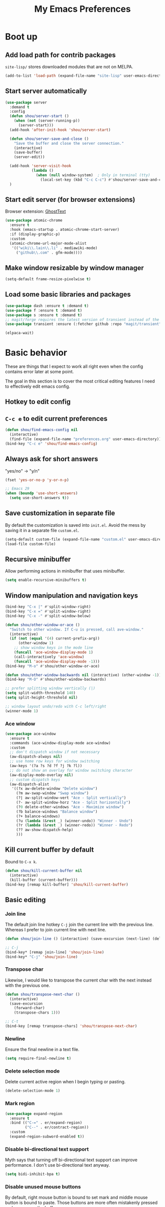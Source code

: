 #+TITLE: My Emacs Preferences
#+latex_compiler: xelatex
#+latex_header: \usemintedstyle{emacs}

* Boot up
** Add load path for contrib packages

=site-lisp/= stores downloaded modules that are not on MELPA.

#+begin_src emacs-lisp
(add-to-list 'load-path (expand-file-name "site-lisp" user-emacs-directory))
#+end_src

** Start server automatically

#+begin_src emacs-lisp
(use-package server
  :demand t
  :config
  (defun shou/server-start ()
    (when (not (server-running-p))
      (server-start)))
  (add-hook 'after-init-hook 'shou/server-start)

  (defun shou/server-save-and-close ()
    "Save the buffer and close the server connection."
    (interactive)
    (save-buffer)
    (server-edit))

  (add-hook 'server-visit-hook
            (lambda ()
              (when (null window-system)  ; Only in terminal (tty)
                (local-set-key (kbd "C-c C-c") #'shou/server-save-and-close))))
  )
#+end_src

** Start edit server (for browser extensions)

Browser extension: [[https://github.com/GhostText/GhostText][GhostText]]

#+begin_src emacs-lisp
(use-package atomic-chrome
  :ensure t
  :hook (emacs-startup . atomic-chrome-start-server)
  :if (display-graphic-p)
  :custom
  (atomic-chrome-url-major-mode-alist
   '(("wiki\\.lain\\.li" . mediawiki-mode)
     ("github\\.com" . gfm-mode))))
#+end_src

** Make window resizable by window manager

#+begin_src emacs-lisp
(setq-default frame-resize-pixelwise t)
#+end_src

** Load some basic libraries and packages

#+begin_src emacs-lisp
(use-package dash :ensure t :demand t)
(use-package f :ensure t :demand t)
(use-package s :ensure t :demand t)
;; magit/forge requires the latest version of transient instead of the built-in one.
(use-package transient :ensure (:fetcher github :repo "magit/transient"))

(elpaca-wait)
#+end_src

* Basic behavior

These are things that I expect to work all right even when the config contains error later at some point.

The goal in this section is to cover the most critical editing features I need to effectively edit emacs config.

** Hotkey to edit config

** =C-c e= to edit current preferences

#+begin_src emacs-lisp
(defun shou/find-emacs-config nil
  (interactive)
  (find-file (expand-file-name "preferences.org" user-emacs-directory)))
(bind-key "C-c e" 'shou/find-emacs-config)
#+end_src

** Always ask for short answers

"yes/no" -> "y/n"

#+begin_src emacs-lisp
(fset 'yes-or-no-p 'y-or-n-p)

;; Emacs 29
(when (boundp 'use-short-answers)
  (setq use-short-answers t))
#+end_src

** Save customization in separate file

By default the customization is saved into =init.el=. Avoid the mess by saving it
in a separate file =custom.el=.

#+BEGIN_SRC emacs-lisp
(setq-default custom-file (expand-file-name "custom.el" user-emacs-directory))
(load-file custom-file)
#+END_SRC

** Recursive minibuffer

Allow performing actions in minibuffer that uses minibuffer.

#+begin_src emacs-lisp
(setq enable-recursive-minibuffers t)
#+end_src

** Window manipulation and navigation keys

#+begin_src emacs-lisp
(bind-key "C-x |" #'split-window-right)
(bind-key "C-x =" #'split-window-right)
(bind-key "C-x -" #'split-window-below)

(defun shou/other-window-or-ace ()
  "Switch to other window. If C-u is pressed, call ave-window."
  (interactive)
  (if (not (equal '(4) current-prefix-arg))
      (other-window 1)
    ;; show window keys in the mode line
    (funcall 'ace-window-display-mode 1)
    (call-interactively 'ace-window)
    (funcall 'ace-window-display-mode -1)))
(bind-key "M-o" #'shou/other-window-or-ace)

(defun shou/other-window-backwards nil (interactive) (other-window -1))
(bind-key "M-O" #'shou/other-window-backwards)

;; prefer splitting window vertically (|)
(setq split-width-threshold 140)
(setq split-height-threshold nil)

;; window layout undo/redo with C-c left/right
(winner-mode 1)
#+end_src

*** Ace window

#+begin_src emacs-lisp
(use-package ace-window
  :ensure t
  :commands (ace-window-display-mode ace-window)
  :custom
  ;; don't dispatch window if not necessary
  (aw-dispatch-always nil)
  ;; use home row keys for window switching
  (aw-keys '(?a ?s ?d ?f ?j ?k ?l))
  ;; do not show an overlay for window switching character
  (aw-display-mode-overlay nil)
  ;; custom dispatch keys
  (aw-dispatch-alist
   '((?x aw-delete-window "Delete window")
     (?m aw-swap-window "Swap window")
     (?| aw-split-window-vert "Ace - Split vertically")
     (?- aw-split-window-horz "Ace - Split horizontally")
     (?0 delete-other-windows "Ace - Maximize window")
     (?b balance-windows "Balance window")
     (?+ balance-windows)
     (?u (lambda (&rest _) (winner-undo)) "Winner - Undo")
     (?r (lambda (&rest _) (winner-redo)) "Winner - Redo")
     (?? aw-show-dispatch-help)
     )))
#+end_src

** Kill current buffer by default

Bound to =C-x k=.

#+begin_src emacs-lisp
(defun shou/kill-current-buffer nil
  (interactive)
  (kill-buffer (current-buffer)))
(bind-key [remap kill-buffer] 'shou/kill-current-buffer)
#+end_src

** Basic editing
*** Join line

The default join line hotkey =C-j= join the current line with the previous line. Whereas I prefer to join current line with next line.

#+begin_src emacs-lisp
(defun shou/join-line () (interactive) (save-excursion (next-line) (delete-indentation)))

;; C-j
(bind-key* [remap join-line] 'shou/join-line)
(bind-key* "C-j" 'shou/join-line)
#+end_src
*** Transpose char

Likewise, I would like to transpose the current char with the next instead with the previous one.

#+begin_src emacs-lisp
(defun shou/transpose-next-char ()
  (interactive)
  (save-excursion
    (forward-char)
    (transpose-chars 1)))

;; C-t
(bind-key [remap transpose-chars] 'shou/transpose-next-char)
#+end_src

*** Newline

Ensure the final newline in a text file.

#+begin_src emacs-lisp
(setq require-final-newline t)
#+end_src

*** Delete selection mode

Delete current active region when I begin typing or pasting.

#+begin_src emacs-lisp
(delete-selection-mode 1)
#+end_src

*** Mark region

#+begin_src emacs-lisp
(use-package expand-region
  :ensure t
  :bind (("C-=" . er/expand-region)
         ("C--" . er/contract-region))
  :custom
  (expand-region-subword-enabled t))
#+end_src

*** Disable bi-directional text support

Myth says that turning off bi-directional text support can improve performance. I don't use bi-directional text anyway.

#+begin_src emacs-lisp
(setq bidi-inhibit-bpa t)
#+end_src

*** Disable unused mouse buttons

By default, right mouse button is bound to set mark and middle mouse button is bound to paste. Those buttons are more often mistakenly pressed and messes up the buffer.

#+begin_src emacs-lisp
(global-unset-key [mouse-3])
(global-unset-key [mouse-2])
(global-unset-key (kbd "C-<mouse-1>"))
(global-unset-key (kbd "C-<mouse-2>"))
(global-unset-key (kbd "C-<mouse-3>"))
#+end_src

*** Disable tab indentation

Tab key never insert "\t" character. It should always indent.

#+begin_src emacs-lisp
(setq-default indent-tabs-mode nil)
#+end_src

** Save last position for each file

#+begin_src emacs-lisp
(add-hook 'emacs-startup-hook (lambda () (save-place-mode 1)))
#+end_src

** Save recent file

Built-in module:

#+begin_src emacs-lisp
(use-package recentf
  :demand t
  :bind ("C-x f" . shou/find-recent-file)
  :custom
  (recentf-exclude
   (list (rx "bookmarks" eol) ;; or it always shows up first
         (rx ".rustup/toolchains") ;; rust library source files
         ))
  ;; auto clean up every day after 11:00pm
  (recentf-auto-cleanup "11:00pm")

  :config
  ;; save 200 files instead of default 20 files in history
  (setq recentf-max-saved-items 200)
  (recentf-mode 1)
  (defun shou/find-recent-file ()
    (interactive)
    (find-file (completing-read "Choose recent file: " recentf-list))
    )
  (with-eval-after-load 'marginalia
    (add-to-list 'marginalia-prompt-categories '("Choose recent file:" . file)))
  )
#+end_src

** Backup file

Store backup files to an independent directory instead of the same directory as the original file.

#+begin_src emacs-lisp
(let* ((base-dir (cond
                  ((f-directory? "~/.cache") "~/.cache")
                  (t "/tmp")))
       (backup-dir (f-join base-dir "emacs-backup")))
  (when (not (f-directory? backup-dir)) (f-mkdir backup-dir))
  (setq backup-directory-alist `((".*" . ,backup-dir))
        auto-save-file-name-transforms `((".*" ,backup-dir t))))
#+end_src

** Bookmarks

I keep some frequently accessed files in emacs bookmark so I can quickly jump to them via C-x r b.

Key bindings:

- =C-x r m= (bookmark-set): add bookmark
- =C-x r b= (bookmark-jump): jump to a bookmark, select interactively
- =C-x r l= (list-bookmarks): list bookmarks for inspection (and deletion)

#+begin_src emacs-lisp
(use-package bookmark
  :config
  ;; save bookmark whenever a bookmark is set
  (setq bookmark-save-flag 1)
  )
#+end_src

** Basic org mode behavior

#+begin_src emacs-lisp
(use-package org
  :config
  ;; enable quick input for blocks like "<s"
  (add-to-list 'org-structure-template-alist '("el" . "src emacs-lisp"))
  (require 'org-tempo)

  ;; do not automatically ident based on heading
  (setq org-adapt-indentation nil)

  ;; indent contents according to the heading level
  (add-hook 'org-mode-hook #'org-indent-mode)

  ;; save to the file directly, no a temp file
  (add-hook 'org-mode-hook 'auto-save-visited-mode)
  ;; default is 5 sec, which is too intrusive
  (setq auto-save-visited-interval 30)

  ;; save and don't leave a message.
  (setq auto-save-no-message t)

  ;; do not add extra indentation to source blocks
  (setq org-src-preserve-indentation t)

  ;; use a single unicode character for folded
  (setq org-ellipsis "…")

  ;; additional key binding for quiting org source code edit (orig: C-c ')
  (bind-key "C-c C-c" #'org-edit-src-exit 'org-src-mode-map)

  ;; hide the "=", "*", "/" symbols
  (setq org-hide-emphasis-markers t)

  ;; do not put label to the right
  (setq org-tags-column 0)

  ;; put footnote under the current heading instead of a "footnotes" section
  (setq org-footnote-section nil)

  ;; Avoid accidental text edit in invisible area
  (setq org-catch-invisible-edits 'show-and-error)

  ;; make TAB acts as in major mode
  (setq org-src-tab-acts-natively t)

  ;; use alternating set of bullet for lists. Default behaviour is to
  ;; only use "-".
  (setq org-list-demote-modify-bullet '(("+" . "-") ("-" . "+")))
  )
#+end_src

** Hide UI elements

#+begin_src emacs-lisp
(defun shou/hide-ui-elements ()
  (when (boundp 'tool-bar-mode) (tool-bar-mode -1))
  (when (boundp 'menu-bar-mode) (menu-bar-mode -1))
  (when (boundp 'scroll-bar-mode) (scroll-bar-mode -1)))
(shou/hide-ui-elements)
#+end_src

Also, do not show splash screen.

#+begin_src emacs-lisp
(setq inhibit-splash-screen t)
#+end_src

** Better help

#+begin_src emacs-lisp
(use-package helpful
  :ensure t
  :bind
  ("C-h k" . helpful-key)
  ("C-h f" . helpful-callable)
  ("C-h v" . helpful-variable)

  :config
  (add-hook 'helpful-mode-hook #'shou/set-tab-width-to-8)
  (defun shou/set-tab-width-to-8 nil (setq-local tab-width 8))
  )
#+end_src

** Save history across restarts

#+begin_src emacs-lisp
(use-package savehist
  :demand t
  :config
  (savehist-mode 1))
#+end_src

** Sandbox mode

#+begin_src emacs-lisp
(defun shou/enable-sandbox ()
  (setq make-backup-files nil)
  (setq auto-save-default nil)
  (setq transient-save-history nil)
  (setq org-clock-persist nil)
  (setq projectile-auto-update-cache nil)
  (setq save-place-file "/tmp/emacs-sandbox/save-place")
  (setq savehist-file "/tmp/emacs-sandbox/history")
  (add-to-list 'native-comp-eln-load-path "/tmp/emacs-sandbox/eln-cache")

  (savehist-mode -1)
  )
#+end_src

** Set default major mode

The default major mode is fundamental-mode, which is very limited.

#+begin_src emacs-lisp
(setq initial-major-mode 'text-mode)
#+end_src

** Set default input method

#+begin_src emacs-lisp
(setq default-input-method "TeX")
#+end_src

* UI

** Tweak main UI

Show a simpler title.

#+begin_src emacs-lisp
(setq frame-title-format '("%b - %m @ Emacs"))
#+end_src

Never show graphical dialog box.

#+begin_src emacs-lisp
(setq use-dialog-box nil)
#+end_src

** Color theme

#+begin_src emacs-lisp
;; make src block stand out
(setq modus-themes-org-blocks 'gray-background)
;; allow italic constructs such as comments and helper messages
(setq modus-themes-italic-constructs t)

(load-theme 'modus-operandi t nil)
(add-hook 'emacs-startup-hook
	  (lambda () (enable-theme 'modus-operandi)))
#+end_src

** Fonts

#+begin_src emacs-lisp
(add-hook 'emacs-startup-hook
	  (lambda ()
            (set-frame-font "JetBrains Mono:weight=Light")
            (set-face-attribute 'default nil :family "JetBrains Mono"
                                :weight 'light
                                :height 130)))
#+end_src

** Fonts for special codepoints

The default monospace font I use doesn't have much coverage for extensive codepoints. To avoid fallback to the system's default behavior, I need to specify the fonts to use for these codepoints.

First, non-latin script should be displayed with the correct font variants:

#+begin_src emacs-lisp
(cl-loop for (script . font) in
         '((han "Noto Sans CJK TC" :weight demilight)
           (kana "Noto Sans CJK JP" :weight demilight)
           (hangul "Noto Sans CJK KR" :weight demilight)
           (phonetic "Noto Sans")
           ;; JetBrains Mono's Greek alphabet has glyphs
           ;; indistinguishable from latin. See
           ;; https://github.com/JetBrains/JetBrainsMono/issues/623
           (greek "Noto Sans" :weight regular)
           )
         do
         (set-fontset-font t ;; font for 'default face
                           script
                           (apply #'font-spec :family font)))
#+end_src

Second, we set the font set for various types of special symbols:

#+begin_src emacs-lisp
;; IPA symbols and diacritic marks (https://www.compart.com/en/unicode/block/U+0250)
(set-fontset-font t '(#x0250 . #x036F)
                  (font-spec :family "Noto Sans Mono"))

;; gemoetric shapes (https://www.compart.com/en/unicode/block/U+25A0)
(set-fontset-font t '(#x25A0 . #x25FF)
                  (font-spec :family "Noto Sans Mono"))

;; general punctuation (https://www.compart.com/en/unicode/block/U+2000)
;; to ensure a uniform look for punctuations (especially bullets like ◦•‣)
(set-fontset-font t '(#x2000 . #x206F)
                  (font-spec :family "Noto Sans Mono"))

;; symbols cannot be overriden by fontset by default. Turning off this setting.
(setq use-default-font-for-symbols nil)

;; use noto sans mono as backup font for unsupported glyphs
(set-fontset-font t nil "Noto Sans Mono" nil 'append)
#+end_src

** Icon fonts

In order for the icons to work it is very important that you install
the Resource Fonts included in this package, they are available in the
fonts directory. You can also install the latest fonts for this
package in the (guessed?) based on the OS by calling the following
command:

=M-x all-the-icons-install-fonts=

#+begin_src emacs-lisp
(use-package all-the-icons
  :ensure t
  :commands all-the-icons-install-fonts)
#+end_src

** Modeline

#+begin_src emacs-lisp
(use-package doom-modeline
  :ensure t
  :hook (emacs-startup . doom-modeline-mode)
  :custom
  (doom-modeline-height 30)
  (doom-modeline-buffer-encoding nil)
  (doom-modeline-env-version nil)
  (doom-modeline-lsp t)
  (doom-modeline-modal-icon nil)
  (doom-modeline-buffer-state-icon t)
  (doom-modeline-project-detection 'projectile)
  (doom-modeline-persp-name nil)
  (doom-modeline-mu4e nil)
  ;; do not use project relative path
  (doom-modeline-buffer-file-name-style 'buffer-name)

  :config
  (doom-modeline-mode 1)
  (set-face-attribute 'mode-line nil :height 130)
  (set-face-attribute 'mode-line-inactive nil :height 130))
#+end_src

** Highlight uncommitted changes

#+begin_src emacs-lisp
(use-package diff-hl
  :ensure t
  :hook (emacs-startup . global-diff-hl-mode))
#+end_src

** Show matching parenthesis

The default setting highlights only the parenthesis. =mix= makes it
highlight the entired expression enclosed by the parenthesis if the
other parenthesis is beyond visible area.

#+begin_src emacs-lisp
(setq show-paren-style 'mixed)
#+end_src

** Automatic window resizing

#+begin_src emacs-lisp
(use-package golden-ratio
  :ensure (:host github :repo "shouya/golden-ratio.el")
  :disabled t
  :hook (emacs-startup . golden-ratio-mode)
  :custom
  (golden-ratio-exclude-buffer-names '("*Ediff Control Panel*"))
  (golden-ratio-exclude-buffer-regexp '("^\\*dape-"))
  (golden-ratio-exclude-modes '(treemacs-mode ediff-mode))
  :config
  ;; Instead of each window occupies 0.618 of the screen, makes it
  ;; occupy half of the screen. This prevents unnecessary resizing
  ;; when two side-by-side windows are open.
  (setq golden-ratio--value 2.0)

  ;; avoid resizing which-key buffer
  (with-eval-after-load 'which-key
    (add-to-list 'golden-ratio-inhibit-functions
                 (lambda ()
                   (and which-key--buffer
                        (window-live-p (get-buffer-window which-key--buffer))))))
  )
#+end_src

** Transpose window layout

#+begin_src emacs-lisp
(use-package transpose-frame
  :ensure t
  :init
  ;; window-redisplay-end-trigger was obsolete and removed from latest
  ;; emacs 29 snapshot.
  ;;
  ;; I fset these functions to ignore so transpose-frame doesn't break.
  (when (not (fboundp 'window-redisplay-end-trigger))
    (fset 'window-redisplay-end-trigger 'ignore)
    (fset 'set-window-redisplay-end-trigger 'ignore))

  :commands (transpose-frame flip-frame)
  :bind ("C-x C-t" . transpose-frame)
  )
#+end_src

** Popup window

Show popup window in desired styles.

#+begin_src emacs-lisp
(use-package popwin
  :ensure t
  :hook (emacs-startup . popwin-mode)
  :config
  (push '("*elixir-format-errors*" :noselect t) popwin:special-display-config)
  (push "*idris-repl*" popwin:special-display-config)
  (push '("*idris-holes*" :noselect t) popwin:special-display-config)
  (push '("*Help*" :stick t) popwin:special-display-config)
  (push "*Warnings*" popwin:special-display-config)
  (push "*rustfmt*" popwin:special-display-config)
  (push "*explain-pause-log*" popwin:special-display-config)
  (push "*explain-pause-profiles*" popwin:special-display-config)
  (push '("*Flycheck errors*" :position bottom :stick t) popwin:special-display-config)
  (push '(cargo-process-mode :position bottom :stick t :height 10) popwin:special-display-config)
)
#+end_src

** Line wrap

Enable line wrap by default:

#+begin_src emacs-lisp
(add-hook 'text-mode-hook 'visual-line-mode)
#+end_src

* Editing
** Behavior tweaks
*** Remove trailing whitespace on save

#+begin_src emacs-lisp
(add-hook 'before-save-hook 'delete-trailing-whitespace)
#+end_src

*** Scroll other window with M-up/down

Stolen from https://stackoverflow.com/a/45363946/1232832.

#+begin_src emacs-lisp
(bind-key "M-<up>" 'scroll-other-window)
(bind-key "M-<down>" 'scroll-other-window-down)
#+end_src

*** Show column number

#+begin_src emacs-lisp
(column-number-mode 1)
#+end_src

*** No region without active mark

Typically, even if I'm not selecting any region, accidentally pressing
~M-w~ will kill some text delimited by whereever my mark was. This
behavior is arbitrary and usually not desired. Setting the following
option will make it so that ~M-w~ will only kill the region if the mark
is currently active (as in transient-mark-mode)

#+begin_src emacs-lisp
(setq mark-even-if-inactive nil)
#+end_src

** Minibuffer completion

Show vertical completion for minibuffer options:

#+begin_src emacs-lisp
(use-package vertico
  :ensure (:host github
		 :repo "minad/vertico"
		 :files (:defaults "extensions/*")
		 :includes (vertico-repeat))
  :hook
  (emacs-startup . vertico-mode)

  :custom
  (vertico-cycle t)
  )
#+end_src

And show rich info on the margin:

#+begin_src emacs-lisp
(use-package marginalia
  :ensure t
  :init
  (marginalia-mode)

  :bind
  (:map minibuffer-local-map
        ("M-A" . marginalia-cycle))

  :config
  (setq marginalia-command-categories
        (append '((projectile-find-file . file)
                  (projectile-find-dir . file)
                  (projectile-switch-project . file))
                marginalia-command-categories))
  )
#+end_src

Narrow down the selection using orderless style:

#+begin_src emacs-lisp
(use-package orderless
  :ensure t
  :custom
  (completion-styles '(orderless basic))
  (read-file-name-completion-ignore-case t)
  )
#+end_src

** Completion

#+begin_src emacs-lisp
(use-package corfu
  :ensure (corfu :files (:defaults "extensions/*")
                 :includes (corfu-echo
                            corfu-info
                            corfu-directory
                            corfu-history
                            corfu-popupinfo))

  :bind
  (:map corfu-map
        ("C-SPC" . corfu-insert-separator))

  :hook
  (emacs-startup . global-corfu-mode)
  (emacs-startup . corfu-popupinfo-mode)

  :custom
  ;; if the line is already indented, try complete instead
  (tab-always-indent 'complete)

  ;; enable auto completion
  (corfu-auto t)

  ;; show completion after 1s of idle
  (corfu-auto-delay 1)

  :config
  ;; enable corfu completion for eval-expession/shell-command
  (defun corfu-enable-in-minibuffer ()
    "Enable Corfu in the minibuffer if `completion-at-point' is bound."
    (when (where-is-internal #'completion-at-point (list (current-local-map)))
      (corfu-mode 1)))
  (add-hook 'minibuffer-setup-hook #'corfu-enable-in-minibuffer)

  ;; used by copilot.el to accept completion
  (unbind-key "<remap> <move-end-of-line>" 'corfu-map)
  )
#+end_src

Show icon for completion:

#+begin_src emacs-lisp
(use-package kind-icon
  :after corfu
  :ensure t
  :functions (kind-icon-margin-formatter)
  :init
  (add-to-list 'corfu-margin-formatters #'kind-icon-margin-formatter)
  :custom
  (kind-icon-default-face 'corfu-default)
  (kind-icon-default-style
   '(:padding -1.1 :stroke 0 :margin 0 :radius 0 :height 0.4 :scale 1)))
#+end_src

Extra completion:

#+begin_src emacs-lisp
(use-package cape
  :ensure t
  :commands (shou/text-mode-completions)
  :demand t

  :hook
  (text-mode . shou/text-mode-completions)

  :config
  (add-to-list 'completion-at-point-functions #'cape-file)
  (add-to-list 'completion-at-point-functions #'cape-dabbrev)

  (setq text-mode-ispell-word-completion nil)
  (defun shou/text-mode-completions ()
    (make-local-variable 'completion-at-point-functions)
    ;; add to the end
    (add-to-list 'completion-at-point-functions #'cape-dict t))

  ;; c.f. https://github.com/minad/corfu#completing-in-the-eshell-or-shell
  (when (version< emacs-version "29")
    ;; Silence the pcomplete capf, no errors or messages!
    (advice-add 'pcomplete-completions-at-point :around #'cape-wrap-silent)
    ;; Ensure that pcomplete does not write to the buffer
    ;; and behaves as a pure `completion-at-point-function'.
    (advice-add 'pcomplete-completions-at-point :around #'cape-wrap-purify)))
#+end_src

Show docs beside completion:

#+begin_src emacs-lisp
(use-package corfu-popupinfo
  :after corfu
  :hook (corfu-mode . shou/enable-corfu-popupinfo-conditionally)
  :ensure nil
  :bind (:map corfu-map
              ;; Scroll in the documentation window
              ("M-n" . #'corfu-popupinfo-scroll-up)
              ("M-p" . #'corfu-popupinfo-scroll-down)
              )
  :config
  (defun shou/enable-corfu-popupinfo-conditionally ()
    (when (not (display-graphic-p))
      (corfu-popupinfo-mode 1))))
#+end_src

Corfu completion in terminal:

#+begin_src emacs-lisp
(use-package corfu-terminal
  :unless (display-graphic-p)
  :ensure (corfu-terminal :host codeberg :repo "akib/emacs-corfu-terminal")
  :after corfu
  :hook (corfu-mode . corfu-terminal-mode))
#+end_src

** Consult

#+begin_src emacs-lisp
(use-package consult
  :ensure t
  :after recentf
  :bind
  (("M-g g" . consult-goto-line)
   ;; consult single line
   ("M-g M-g" . consult-line)
   ;; any org heading
   ("C-c C-S-j" . consult-org-agenda)
   ("C-x b" . consult-buffer)
   ("M-s L" . consult-line-multi)
   ("M-s m" . consult-global-mark)

   :map org-mode-map
   ;; org heading of this file
   ("C-c C-j" . consult-org-heading)
   )

  :custom
  ;; only show preview when pressing M-.
  (consult-preview-key "M-.")

  :config
  ;; show preview automatically for some commands
  (consult-customize
   consult-goto-line
   :preview-key '(:debounce 0.1 any))
  )

(use-package consult-lsp
  :ensure t
  :after lsp-mode
  :bind (:map lsp-mode-map
              ("C-c C-j" . consult-lsp-symbols)))
#+end_src

** CtrlF as isearch

#+begin_src emacs-lisp
(use-package ctrlf
  :ensure t
  :bind
  (("C-s" . ctrlf-forward-default)
   ("C-r" . ctrlf-backward-default)
   ("C-M-s" . ctrlf-forward-alternate)
   ("C-M-r" . ctrlf-backward-alternate)
   ("M-s _" . ctrlf-forward-symbol)
   ("M-s ." . ctrlf-forward-symbol-at-point))
)
#+end_src

** Comb key hints

I use =which-key= to display a screen of hints when a key prefix is entered.

#+begin_src emacs-lisp
(use-package which-key
  :ensure t
  :hook (emacs-startup . which-key-mode)
  :custom
  (which-key-idel-delay 1.5))
#+end_src

** Spell checker

I use =jinx= for spell check.

#+begin_src emacs-lisp
(use-package jinx
  :ensure t
  :bind (:map jinx-mode-map
              ("C-;" . jinx-correct))
  :hook
  (emacs-startup . global-jinx-mode)

  :custom
  (jinx-languages "en_US")
  (jinx-camel-modes '(prog-mode org-mode))

  :config
  (when (not (f-exists? "~/.config/enchant/enchant.ordering"))
    (f-mkdir-full-path "~/.config/enchant")
    (f-write "en_US:hunspell,aspell\n" 'utf-8
             "~/.config/enchant/enchant.ordering")
    (f-symlink (f-expand "~/.emacs.d/user-dict")
               "~/.config/enchant/en_US.dic"))

  :config
  (defun shou/jinx--add-to-abbrev (overlay choice)
    "Add word -> CHOICE to abbrev table. (word is under OVERLAY.)"
    (let ((word (buffer-substring-no-properties
                 (overlay-start overlay)
                 (overlay-end overlay))))
      (message "Abbrev: %s -> %s" word choice)
      (define-abbrev global-abbrev-table word choice)))

  (advice-add 'jinx--correct-replace :before #'shou/jinx--add-to-abbrev)

  ;; enable abbrev mode in jinx mode for auto-correction
  (add-hook 'jinx-mode-hook #'abbrev-mode)

  (defun shou/jinx-valid-english-possessive-p (start)
    (let ((word (buffer-substring-no-properties start (point))))
      (and (string-match-p "['’]s\\'" word)
           (cl-loop
            with word-stripped = (substring word 0 -2)
            for w in jinx--session-words
            thereis (and (string-equal-ignore-case word-stripped w)
                         (string-match-p "\\`[[:alpha:]]+\\'" w))))))

  (add-to-list 'jinx--predicates #'shou/jinx-valid-english-possessive-p))
#+end_src

** Snippets

I use =tempel= to quickly enter frequently used snippets.

#+begin_src emacs-lisp
(use-package tempel
  :ensure t
  :hook
  (text-mode . shou/add-tempel-to-capf)
  (prog-mode . shou/add-tempel-to-capf)
  (conf-mode . shou/add-tempel-to-capf)

  :bind
  ("C-<tab>" . shou/tempel-expand-or-complete)
  ("<F7>" . tempel-insert)

  (:map tempel-map
        ("<tab>" . tempel-next)
        ("<backtab>" . tempel-previous)
        ("S-<tab>" . tempel-previous))

  :custom
  ;; cannot be symlinked file because otherwise the auto-reload doesn't work.
  (tempel-path (f-canonical "~/.emacs.d/templates"))

  :config
  (defun shou/add-tempel-to-capf ()
    (setq-local completion-at-point-functions
                `(tempel-expand tempel-complete ,@completion-at-point-functions)))

  ;; expand directly if there is an exact match, otherwise show candidates
  (defun shou/tempel-expand-or-complete ()
    (interactive)
    (if (tempel-expand)
        (tempel-expand t)
        (tempel-complete t)))

  (setq tempel-snippet-path (f-canonical "~/.emacs.d/snippets"))
  (defun shou/tempel-snippet (file)
    (f-read-text (f-join tempel-snippet-path file)))
  )
#+end_src

** Multi cursor support

#+begin_src emacs-lisp
(use-package multiple-cursors
  :ensure t
  :bind (("C-x m" . mc/mark-all-dwim)
         ("C-M-SPC" . mc/mark-next-lines)
         ("C->" . mc/mark-next-like-this-symbol)
         ("C-<" . mc/unmark-next-like-this)
         ("C-M->" . mc/skip-to-next-like-this)
         ("C-M-<" . mc/skip-to-previous-like-this))
  :config
  (define-key mc/keymap (kbd "<return>") nil))

;; multiple-cursors.el doesn't support isearch (or ctrlf), so we
;; need to use phi-search instead.
(use-package phi-search
  :ensure t
  :after multiple-cursors
  :bind
  (:map mc/keymap
        ("C-s" . phi-search)
        ("C-r" . phi-search-backward)))
#+end_src

** Visual query replace

#+begin_src emacs-lisp
(use-package visual-regexp
  :ensure t
  :bind (("M-%" . vr/query-replace)))
#+end_src

** TRAMP

#+begin_src emacs-lisp
(use-package tramp
  :custom
  ;; cache file names for 10 seconds
  (remote-file-name-inhibit-cache 10)
  ;; avoid locking for remote files
  (remote-file-name-inhibit-locks t)
  (tramp-use-scp-direct-remote-copying t)
  ;; do not store remote command history over tramp
  (tramp-histfile-override t)

  ;; increase inline transfer threshold
  (tramp-copy-size-limit (* 1024 1024)) ;; 1MiB
  ;; use rsync for larger files
  (tramp-default-method "rsync")

  ;; uncomment for debugging
  ;; (tramp-verbose 10)

  :config
  ;; (setq shou/tramp-methods
  ;;       (list
  ;;       ; sshx ignores login shell, force /bin/sh
  ;;         (assoc "sshx" tramp-methods)
  ;;         (assoc "sudoedit" tramp-methods)))
  ;; (setq tramp-methods shou/tramp-methods)

  (defun shou/turn-off-project-detection ()
    (setq-local projectile-auto-update-cache nil)
    (setq-local projectile-dynamic-mode-line nil)
    (setq-local doom-modeline-project-detection nil))
  (add-hook 'tramp-mode-hook #'shou/turn-off-project-detection)
  )
#+end_src

** Sudo edit

#+begin_src emacs-lisp
(use-package sudo-edit
  :ensure t
  :commands (sudo-edit sudo-edit-find-file))
#+end_src

** O(1) jump around

#+begin_src emacs-lisp
(use-package avy
  :ensure t
  :bind
  ("M-j" . avy-goto-char)
  ("M-J" . avy-pop-mark)

  :custom
  (avy-style 'at-full)

  :config
  ;; https://karthinks.com/software/avy-can-do-anything/#avy-plus-embark-any-action-anywhere
  (defun shou/def/avy-action-at-point (:key key :action f)
    "define custom avy action"
    (let ((avy-action-name
           (intern (concat "avy-action-" (symbol-name f)))))
      (progn
        (eval `(defun ,avy-action-name (pt)
                 (unwind-protect
                     (save-excursion (goto-char pt) (funcall ',f))
                   (select-window (cdr (ring-ref avy-ring 0))))
                 t))
        (eval `(setf (alist-get ,key avy-dispatch-alist) ',avy-action-name)))
    ))

  (shou/def/avy-action-at-point
   :key ?L
   :action 'shou/copy-idlink-to-clipboard)
  (shou/def/avy-action-at-point
   :key ?m
   :action 'embark-act)
  (shou/def/avy-action-at-point
   :key ?K
   :action 'kill-whole-line)
  )
#+end_src

** Embark

Pure keyboard context menu.

#+begin_src emacs-lisp
(use-package embark
  :ensure t
  :bind ("M-m" . embark-act)
  :after which-key ;; prefer embark's prefix help command
  :init
  ;; Press C-h after pressing prefix to filter/narrow down the
  ;; options. Alternative to `which-key'.
  (setq prefix-help-command #'embark-prefix-help-command)
  :config
  (defvar-keymap embark-identifier-map
    :doc "Actions on symbol"
    :parent embark-identifier-map
    "," 'xref-find-definitions
    "." 'xref-find-definitions-other-window
    ;; ("R" lsp-rename)
    "g" 'rg-dwim
    )
  )
#+end_src

** Pair management

I use =smartparens= package for (automatic) pair management.

#+begin_src emacs-lisp
(use-package smartparens-mode
  :ensure smartparens
  :bind (:map smartparens-mode-map
              ("M-r" . sp-rewrap-sexp)
              ("M-<down>" . sp-splice-sexp)
              ("M-S-<right>" . sp-forward-slurp-sexp)
              ("M-S-<left>" . sp-forward-barf-sexp)
              ("M-<right>" . sp-forward-sexp)
              ("M-<left>" . sp-backward-sexp))
  :hook prog-mode
  :custom
  (sp-autodelete-pair nil)
  (sp-autoinsert-pair nil)
  :config
  (require 'smartparens-config))
#+end_src

I'd also like to have a bit of visual hint for pair levels.

#+begin_src emacs-lisp
(use-package rainbow-delimiters
  :ensure t
  :hook (prog-mode . rainbow-delimiters-mode))
#+end_src

** Nonlinear undo history

Undo-tree is good, but it sometimes slows down saving (uses too much memory), and I don't really need all its rich functionalities. Now I'm trying out =vundo= on emacs 28.

#+begin_src emacs-lisp
(use-package vundo
  ;; vundo requires emacs 28
  :ensure (vundo :host github :repo "casouri/vundo")
  :when (version<= "28" emacs-version)
  :bind ("C-x u" . vundo)
  :custom
  (vundo-compact-display t)
  )
#+end_src

** =keyfreq.el=

Gather statistics for frequently used commands.

#+begin_src emacs-lisp
(use-package keyfreq
  :ensure t
  :hook (emacs-startup . keyfreq-mode)
  :config
  (keyfreq-autosave-mode 1))
#+end_src

** Open a scratch buffer

Several differences from the default =*scratch-buffer*= (or =M-x scratch=)

1. the data is persistent across restarts, no loss of file content
2. you can open several scratch buffers as you want
3. it runs org mode by default

#+BEGIN_SRC emacs-lisp
(defun scratch ()
  "open a scratch buffer"
  (interactive)
  (let* ((buffer-name (make-temp-name "scratch-"))
         (buffer (generate-new-buffer buffer-name))
         (scratch-dir (f-expand "~/tmp/scratch"))
         (target-file (format "%s/%s.org" scratch-dir buffer-name)))
    (make-directory scratch-dir 'parents)
    (set (make-local-variable 'major-mode) 'org-mode)
    (switch-to-buffer buffer)
    (write-file target-file)
    (org-mode)))
#+END_SRC

** Code folding support

#+begin_src emacs-lisp
(use-package hs-minor-mode
  :ensure nil
  :hook (prog-mode . hs-minor-mode)
  :bind (:map prog-mode-map
              ("C-c @ TAB" . hs-toggle-hiding)
              ("C-<return>" . hs-toggle-hiding)))
#+end_src

** Edit string at point

#+begin_src emacs-lisp
(use-package string-edit-at-point
  :ensure t
  :commands string-edit-at-point
  :bind (:map prog-mode-map
              ("C-c '" . string-edit-at-point)))
#+end_src

** Copy visible text

Copy only visible text with ~C-c C-x v~.

#+begin_src emacs-lisp
(defun shou/copy-visible-text ()
  (interactive)
  (let ((beg (if (use-region-p) (region-beginning) (point-min)))
        (end (if (use-region-p) (region-end) (point-max))))
    (let ((visible-text "") (pos beg) next)
      (while (< pos end)
        (setq next (next-char-property-change pos end))
        (unless (invisible-p pos)
          (setq visible-text (concat visible-text
                                     (buffer-substring-no-properties pos next))))
        (setq pos next))
      (kill-new visible-text)
      (message "Copied %d visible characters" (length visible-text)))))

(bind-key "C-c C-x v" #'shou/copy-visible-text global-map)
#+end_src

** Terminal UI

Copy to X clipboard:

#+begin_src emacs-lisp
(use-package xclip
  :ensure t
  :when (not (display-graphic-p))
  :hook (emacs-startup . xclip-mode))
#+end_src

Scroll with mouse wheel:

#+begin_src emacs-lisp
(use-package xterm-mouse-mode
  :ensure nil
  :when (not (display-graphic-p))
  :hook (emacs-startup . xterm-mouse-mode)
  )
#+end_src


* File management
** Basic config

#+begin_src emacs-lisp
(use-package dired
  :commands (dired dired-jump shou/copy-full-path)
  :bind (:map dired-mode-map
              ("." . dired-hide-dotfiles-mode)
              ("U" . diredp-up-directory)
              )
  :custom
  ;; Copy file to split window
  (dired-dwim-target t)
  ;; Always copy recursively
  (dired-recursive-copies 'always)
  ;; Ask once before deleting
  (dired-recursive-deletes 'top)
  ;; Show human readable size
  (dired-listing-switches "-lah")

  :config
  ;; used for deft
  (unbind-key "C-M-n" dired-mode-map)

  ;; dired-x.el is found in site-lisp
  (use-package dired-x :demand t)

  (defun shou/copy-full-path ()
    "Copy the full path of the current buffer to the kill ring."
    (interactive)
    (let ((path))
      (setq path
            (if (derived-mode-p 'dired-mode)
                (dired-get-filename)
              (buffer-file-name)))
      (if (not path)
          (message "full path not found: %s" (buffer-file-name))
        (message path)
        (kill-new path))))

  ;; copy full path of the current file
  (bind-key "W" #'shou/copy-full-path dired-mode-map)
  ;; copy visible text only
  (bind-key "M-w" #'shou/copy-visible-text dired-mode-map)
  )
#+end_src

** dired+.el

#+begin_src emacs-lisp
;; loaded from site-lisp
(use-package dired+
  :after dired
  :demand t
  :init
  ;; do not show compressed files with face for ignored files
  ;; this variable must be set before dired+ is loaded because it affects font-lock
  (setq diredp-ignore-compressed-flag nil)

  :config
  ;; face customization
  (set-face-attribute 'diredp-dir-name nil :foreground "blue" :weight 'bold :background 'unspecified)
  (set-face-attribute 'diredp-ignored-file-name nil :foreground "darkgray")
  (set-face-attribute 'diredp-compressed-file-suffix nil :foreground 'unspecified :inherit 'diredp-compressed-file-name)
  (set-face-attribute 'diredp-file-suffix nil :foreground 'unspecified)
  (set-face-attribute 'diredp-file-name nil :foreground 'unspecified)
  (set-face-attribute 'diredp-write-priv nil :background 'unspecified)
  (set-face-attribute 'diredp-read-priv nil :background 'unspecified)
  (set-face-attribute 'diredp-exec-priv nil :background 'unspecified)
  (set-face-attribute 'diredp-no-priv nil :background 'unspecified)
  (set-face-attribute 'diredp-dir-priv nil :background 'unspecified :foreground "blue")
  (set-face-attribute 'diredp-symlink nil :background 'unspecified :foreground "magenta")
  (set-face-attribute 'diredp-date-time nil :background 'unspecified :foreground "RoyalBlue")
  (set-face-attribute 'diredp-flag-mark-line nil :background "gray94" :weight 'bold)
  (set-face-attribute 'diredp-flag-mark nil :background 'unspecified :foreground "orange")
  (set-face-attribute 'diredp-omit-file-name nil :strike-through 'unspecified)

  (defun shou/update-dired+ ()
    "Download the latest version of dired+."
    (interactive)
    ;; download
    (url-copy-file
     "http://www.emacswiki.org/emacs/download/dired+.el"
     "~/.emacs.d/site-lisp/dired+.el"
     t)
    ;; rebuild
    (byte-compile-file "~/.emacs.d/site-lisp/dired+.el")
    ;; reload
    (unload-feature 'dired+ t)
    (require 'dired+ nil t))

  (unbind-key "M-b" dired-mode-map))
#+end_src

** Narrow to a subset of files

#+begin_src emacs-lisp
(use-package dired-narrow
  :ensure t
  :after dired
  :bind
  (:map dired-mode-map ("/" . dired-narrow)))
#+end_src

** Hide dot files by default

#+begin_src emacs-lisp
(use-package dired-hide-dotfiles
  :ensure t
  :after dired
  :hook (dired-mode . dired-hide-dotfiles-mode))
#+end_src

* Tools
** Process manager

#+begin_src emacs-lisp
(use-package proced
  :custom
  (proced-enable-color-flag t))
#+end_src
* Org mode
** Base directory for org files

#+begin_src emacs-lisp
(use-package org
  :config
  (setq org-directory "~/Documents/org")

  (defun org-file-path (filename)
    "Return the path of file inside org-directory"
    (expand-file-name filename org-directory))
  (setq org-default-notes-file (org-file-path "notes.org"))
  )
#+end_src

** To-do

#+begin_src emacs-lisp
(use-package org
  :bind ("C-c C-t" . org-todo)
  :custom
  ;; log todo done time
  (org-log-done 'time)
  ;; log toggle times into drawer
  (org-log-into-drawer t)

  ;; restore the red/green color
  (org-todo-keyword-faces
   '(("TODO" . "#a6b255")
     ("IN-PROG" . "#f2f9c1")
     ("TOREAD" . "#879434")
     ("WAIT" . "#c07993")))
  )
#+end_src

** Agenda

#+begin_src emacs-lisp
(use-package org
  :bind ("C-c a" . org-agenda)
  :custom
  (org-agenda-files `(,(org-file-path "projects.org")
                      ,(org-file-path "mencti.org")))

  ;; extend today to 3AM into next morning
  (org-extend-today-until 3)
  (org-use-effective-time t)

  ;; show agenda on the same window I launched it, otherwise it destroys my dedicated window setting
  (org-agenda-window-setup 'current-window)
  ;; do not start on weekdays
  (org-agenda-start-on-weekday nil)
  ;; do not show repeating items in future timeline
  (org-agenda-show-future-repeats t)
  ;; show today's agenda by default (instead of this week's)
  (org-agenda-span 'day)

  (org-agenda-sorting-strategy
   '((agenda category-keep habit-up priority-down todo-state-up time-up)
     (todo priority-down category-keep)
     (tags priority-down category-keep)
     (search priority-down category-keep)))

  (org-agenda-compact-blocks t)


  ;; skip filename as it takes up precious space and useless
  (org-agenda-prefix-format '((agenda . " %i  %?-12t% s")
                              (todo . " %i %-12:c")
                              (tags . " %i %-12:c")
                              (search . " %i %-12:c")))

  (org-agenda-custom-commands
   '(("d" "Daily agenda"
      ((agenda "" ((org-agenda-span 'day)))
       (todo "IN-PROG")))

     ("w" "Today's work agenda"
      ;; Please note that tags must go earlier than agenda, otherwise
      ;; a weird bug would invalidate the effect of org-agenda-tag-filter-preset
      ((tags "WORK/IN-PROG")
       (agenda "" ((org-agenda-span 'day)
                   (org-agenda-tag-filter-preset '("+WORK"))))))

     ("p" "Today's personal agenda"
      ((tags "PERSONAL/IN-PROG")
       (agenda "" ((org-agenda-span 1)
                   (org-agenda-tag-filter-preset '("+PERSONAL"))))))

     ("s" "Schedule view"
      ((tags "WORK/TODO"
             ((org-agenda-overriding-header "Work")
              (org-agenda-skip-function
               '(org-agenda-skip-entry-if 'scheduled 'deadline))))
       (tags "PERSONAL/TODO"
             ((org-agenda-overriding-header "Personal")
              (org-agenda-skip-function
               '(org-agenda-skip-entry-if 'scheduled 'deadline))))

       (tags "MENCTI/TODO"
             ((org-agenda-overriding-header "Mencti")
              (org-agenda-skip-function
               '(org-agenda-skip-entry-if 'scheduled 'deadline))))
       ))
     )))
#+end_src

** Insert heading at cursor

aka. disabling the feature that “smartly” insert heading after the current subtree.

#+begin_src emacs-lisp
(use-package org
  :bind
  (:map org-mode-map
	("C-<return>" . org-insert-heading)))
#+end_src

** Note taking

National Velocity-like experience with =deft=.

#+begin_src emacs-lisp
(use-package deft
  :ensure t
  :bind ("C-M-s-N" . deft)
  :commands (deft)
  :custom
  (deft-extensions '("org" "txt" "md" "markdown"))
  (deft-directory (org-file-path "random"))
  (deft-default-extension "org" "use org as default format")
  (deft-recursive t "search recursively")
  (deft-use-filename-as-title t)
  (deft-use-filter-string-for-filename t "instead of some generated gibberish")
  (deft-auto-save-interval 60
    "don't auto save as it will reformat in middle of typing")
  (deft-file-naming-rules
    '((noslash . "-")
      (nospace . "-")
      (case-fn . downcase))
    "apply certain rules when generating file name")
  (deft-file-limit 40)
  )
#+end_src

** Capture templates

#+BEGIN_SRC emacs-lisp
(use-package org
  :bind ("C-c c" . org-capture)
  :init
  (defun shou/org-select-project ()
    "Prompt for a location to select a headline"
    (interactive)
    (let* ((all-headings (-map 'car (org-refile-get-targets "projects.org")))
           (filtered-headings (--remove (member it '("Chore")) all-headings))
           (choice (completing-read "Select project: " filtered-headings)))
      (s-concat "::" choice)))

  (defun shou/org-time-stamp-string ()
    (s-with (with-temp-buffer (org-time-stamp nil)) (s-chop-prefix "<") (s-chop-suffix ">")))

  :custom
  (org-capture-templates
   `(("w" "Work" entry (file+headline "projects.org" "Work")
      "* TODO %^{Task (Work)}\n:PROPERTIES:\n:ADDED: %U\n:END:\n%?")
     ("p" "Personal" entry (file+headline "projects.org" "Personal")
      "* TODO %^{Task (Personal)}\n:PROPERTIES:\n:ADDED: %U\n:END:\n%?")
     ("v" "Video (<15 min)" entry (file+headline "mencti.org" "Videos (Short)")
      "* TODO %(org-cliplink-capture) %^g\n:PROPERTIES:\n:ADDED: %U\n:END:\n%?")
     ("V" "Video (>15 min)" entry (file+headline "mencti.org" "Videos (Long)")
      "* TODO %(org-cliplink-capture) %^g\n:PROPERTIES:\n:ADDED: %U\n:END:\n%?")
     ("a" "Article" entry (file+headline "mencti.org" "Articles")
      "* TODO %(org-cliplink-capture) %^g\n:PROPERTIES:\n:Effort: %^{prompt|0:10|0:30|1:00|2:00}\n:Added: %U\n:END:\n\n\n%?"
      )
     ("c" "Literature" entry (file+headline "mencti.org" "Literature")
      "* TODO %^{Literature name}\n:PROPERTIES:\n:Added: %U\n:END:\n\n\n%?"
      )
     ("l" "Log" entry (file "inbox.org")
      "* %(shou/org-time-stamp-string)\n:PROPERTIES:\n:Added: %U\n:END:\n\n\n%?"
      :jump-to-captured t
      )

     ("d" "Day planning" plain (file+olp+datetree "plan.org")
      ,(concat ":PROPERTIES:\n:ADDED: %U\n:END:\n"
               "gunka:\n- [ ]\n- [ ]\n"
               "cilre:\n- [ ]\n- [ ]\n"
               "chore:\n- [ ] vocab\n- [ ] diary\n"
               "sevzi:\n- [ ]\n"
               )
      :time-prompt t
      :immediate-finish t
      :jump-to-captured t
      )

     ("n" "News" item (file+olp+datetree "nuzba.org")
      "%^{News item}"
      :immediate-finish t)

     ("L" "Org protocol link" entry (file+headline "mencti.org" "Captures")
      "* TODO %:description\n:PROPERTIES:\n:ADDED: %U\n:END:\nSCHEDULED: %t\n%:link\n"
      :immediate-finish t)
     )))
#+END_SRC

** Refiling

#+begin_src emacs-lisp
(use-package org
  :custom
  (org-refile-targets '(("projects.org" . (:maxlevel . 9))
                        ("mencti.org" . (:level . 1))
                        ))

  ;; refile in one go
  (org-outline-path-complete-in-steps nil)

  ;; show full path
  (org-refile-use-outline-path 'file)
  )
#+end_src
** Org-store-link

I use =C-c l= to store link, and =C-c L= to store a id link to a heading.

#+begin_src emacs-lisp
(use-package org
  :bind
  ("C-c l" . org-store-link)
  ("C-c L" . shou/copy-idlink-to-clipboard)

  :config
  ;; Adapted from Rainer's blog:
  ;; https://koenig-haunstetten.de/2018/02/17/improving-my-orgmode-workflow/
  (defun shou/copy-idlink-to-clipboard()
    "Copy an ID link with the
headline to killring, if no ID is there then create a new unique
ID.  This function works only in org-mode or org-agenda buffers.

The purpose of this function is to easily construct id:-links to
org-mode items. If its assigned to a key it saves you marking the
text and copying to the killring."
    (interactive)
    (save-window-excursion
      (when (eq major-mode 'org-agenda-mode) ;switch to orgmode
        (org-agenda-show)
        (org-agenda-goto))
      (when (eq major-mode 'org-mode) ; do this only in org-mode buffers
        (let* ((head (nth 4 (org-heading-components)))
               ;; replace links with their description
               (clean-head (replace-regexp-in-string org-link-bracket-re "\\2" head))
               (id (funcall 'org-id-get-create))
               (link (format "[[id:%s][%s]]" id clean-head)))
          (kill-new link)
          (message "Copied %s to killring (clipboard)" link)
        )))))
#+end_src

** Clip link

Capture web page link and title.

#+begin_src emacs-lisp
(use-package org-cliplink
  :ensure t
  :after org
  :commands (org-cliplink-capture)
  :bind ("C-c C-S-l" . org-cliplink))
#+end_src

** Key to insert timestamp

Press F5 to insert current timestamp.

#+begin_src emacs-lisp
(with-eval-after-load 'org
  (defun shou/insert-timestamp ()
    (interactive)
    (insert (org-format-time-string "[%H:%M]: " (org-current-time))))
  (bind-key "<f5>" 'shou/insert-timestamp org-mode-map))
#+end_src

** Export support

I don't use any other export backends (e.g. ==odt=, =icalendar=).

#+begin_src emacs-lisp
(setq org-export-backends '(ascii html latex))
#+end_src

I use pandoc for exporting to mediawiki and gfm.

#+begin_src emacs-lisp
(use-package ox-pandoc
  :ensure t
  :after ox
  :demand t ;; required for registering org-export-dispatch
  :custom
  (org-pandoc-menu-entry
   '(
     (?w "as mediawiki." org-pandoc-export-as-mediawiki)
     (?g "as gfm." org-pandoc-export-as-gfm)
     ))
  (org-pandoc-options-for-mediawiki '((shift-heading-level-by . "1")))
  (org-pandoc-options-for-gfm '((shift-heading-level-by . "1")
                                (wrap . "none")))
  :config
  (defun shou/ox-mediawiki-transform ()
    "Transform the current buffer to meet my ideal mediawiki format."
    ;; 1. remove the inserted <span id=xxx></span>
    (goto-char (point-min))
    (while (re-search-forward "<span id=\"[0-9a-z-]+\"></span>" nil t)
      (replace-match ""))

    ;; 2. convert org dates like [2023-06-21 Wed] into [[Jun 21, 2023]]
    (goto-char (point-min))
    (while (re-search-forward org-ts-regexp-inactive nil t)
      (let* ((ts (match-string 0))
             (parsed (save-match-data (org-parse-time-string ts)))
             (encoded (encode-time parsed))
             (formatted (format-time-string "[[%b %-d, %Y]]" encoded)))
        (replace-match formatted)))

    ;; restore cursor
    (goto-char (point-min)))

  (add-hook 'org-pandoc-after-processing-mediawiki-hook
            'shou/ox-mediawiki-transform))

(use-package ox
  :config
  ;; allow exporting broken links
  (setq org-export-with-broken-links 'mark))
#+end_src

** Org-modern

#+begin_src emacs-lisp
(use-package org-modern
  :ensure t
  :after org
  :disabled
  :hook (emacs-startup . global-org-modern-mode)
  :config
  ;; align agenda tags to the right at 80 column
  (setq org-agenda-tags-column -80
        org-agenda-block-separator ?─)

  ;; label should have the same size as normal text
  ;; as not to screw up table alignment.
  (set-face-attribute 'org-modern-label nil
                      :inherit 'fixed-pitch
                      :height 'unspecified)

  ;; do not replace checkbox
  (setq org-modern-checkbox nil)

  ;; the original level-2 star doesn't look good in my font.
  (setq org-modern-star '("◉" " ○" "  ◆" "   ◇" "    ▶" "     ▷"))

  ;; task completion progress indicator
  ;; or "●"
  (setq org-modern-progress '("○" "◔" "◑" "◕" "✓"))

  ;; do not prettify block names
  (setq org-modern-block-name nil)

  ;; do not prettify keywords like (title, result, etc)
  (setq org-modern-keyword nil)

  ;; do not prettify tables
  (setq org-modern-table nil)

  ;; customize the list bullets
  (setq org-modern-list '((?+ . "◦")
                          (?- . "•")
                          (?* . "‣")))

  ;; make inactive date appear less contrastive than active date
  (set-face-attribute 'org-modern-date-inactive nil
                      :foreground "gray60"))
#+end_src

*** Use valign mode for pixel-perfect table alignment

#+begin_src emacs-lisp
(use-package valign
  :disabled
  :ensure t
  :hook (org-mode . valign-mode)
  :custom (valign-fancy-bar t))
#+end_src

** Spot weaselwords

#+begin_src emacs-lisp
(use-package writegood-mode
  :ensure t
  :hook (org-mode . writegood-mode))
#+end_src

** Math symbols in Tex input method

#+begin_src emacs-lisp
(use-package quail
  :ensure nil
  :config
  (with-temp-buffer
    ;; the input method has to be triggered for `quail-package-alist' to be non-nil
    (activate-input-method "TeX")
    (let ((quail-current-package (assoc "TeX" quail-package-alist)))
      (quail-define-rules ((append . t))
                          ("\\and" ?∧)
                          ("\\or" ?∨)
                          ("\\implies" ?⇒)
                          ("\\iso" ?≅)
                          ;; \bar is \=
                          ))))
#+end_src

** REST client

#+begin_src emacs-lisp
(use-package ob-restclient
  :ensure t
  :init
  (add-to-list 'org-structure-template-alist
               '("r" . "src restclient :noheaders t\nGET http://httpbin.org/uuid")))
#+end_src

* Programming features
** Source control

*** Magit

#+begin_src emacs-lisp
(use-package magit
  :ensure t
  :bind
  ("C-x g" . magit)
  ("C-x C-g" . magit-file-dispatch)

  :custom
  ;; https://twitter.com/iLemming/status/1243322552828571649
  (magit-save-repository-buffers 'save-all-and-dont-ask)

  ;; sort branches (or any refs) by creation date
  (magit-list-refs-sortby "-creatordate")

  ;; greatly improve scrolling performance on large diffs
  ;; c.f. https://emacs.stackexchange.com/questions/28736/emacs-pointcursor-movement-lag
  (auto-window-vscroll nil)

  ;; apply ANSI colors in magit process buffer (e.g. allows for colorful git hooks)
  (magit-process-finish-apply-ansi-colors t)

  ;; show word-granularity diff
  (magit-diff-refine-hunk 'all)

  :config
  ;; so it don't close other windows
  (fset 'magit-restore-window-configuration (lambda (x) (kill-buffer-and-window)))
  ;; automatically refresh after saving a file
  ;;
  ;; Edit: I turned it off as it makes editing a bit laggy. Now please
  ;; press 'g' manually to refresh.
  ;;
  ;; (add-hook 'after-save-hook 'magit-after-save-refresh-status t)

  ;; do not override projectile keys
  (unbind-key "M-p" magit-status-mode-map)
  (unbind-key "M-n" magit-status-mode-map)

  ;; do not show list of tags to faster
  ;; (remove-hook 'magit-refs-sections-hook 'magit-insert-tags)
  (add-to-list 'magit-section-initial-visibility-alist
               '([tags branchbuf] . hide))

  ;; show exact date on revision page
  (setq magit-revision-headers-format (->> magit-revision-headers-format
                                           (s-replace "%ad" "%ad (%aD)")
                                           (s-replace "%cd" "%cd (%cD)")))

  ;; https://github.com/magit/magit/discussions/5121#discussioncomment-9038715
  ;; set diff.ignoreSubmodules=untracked to allow for faster git status.
  (remove-hook 'magit-status-headers-hook 'magit-insert-diff-filter-header)
  )
#+end_src

*** Forge

Online features, PR, issues, etc.

Hotkey to remember:

| =C-c C-o= | forge-browse-topic |
| =C-c C-e= | edit field dwim    |

#+begin_src emacs-lisp
(use-package forge
  :ensure t
  :after magit
  :bind (:map magit-mode-map
              ("M-W" . forge-copy-url-at-point-as-kill))
  :custom-face
  ;; The status (unread/read) affects the boldness of the text, while
  ;; the state (open/close) affects the text color (normal/dimmed).
  (forge-topic-unread ((t (:foreground nil))))
  :config
  ;; '(githost apihost id class)
  (add-to-list 'forge-alist
               '("git.lain.li"
                 "git.lain.li/api/v1"
                 "git.lain.li"
                 forge-gitea-repository))
  )
#+end_src

*** Ediff

#+begin_src emacs-lisp
(use-package ediff
  :custom
  (ediff-window-setup-function 'ediff-setup-windows-plain)
  (ediff-split-window-function 'split-window-horizontally)
  (ediff-keep-variants nil)
  :config
  ;; quit immediately without asking
  ;; https://emacs.stackexchange.com/questions/9322/how-can-i-quit-ediff-immediately-without-having-to-type-y
  (defun disable-y-or-n-p (orig-fun &rest args)
    (cl-letf (((symbol-function 'y-or-n-p) (lambda (prompt) t)))
      (apply orig-fun args)))

  (advice-add 'ediff-quit :around #'disable-y-or-n-p))
#+end_src

*** Browse on GitHub

#+begin_src emacs-lisp
(use-package browse-at-remote
  :ensure t
  :bind (("C-c g g" . browse-at-remote)
         ("C-c g G" . browse-at-remote-kill)
         ;; mimic "open-at-point" behaviour
         :map prog-mode-map
         ("C-c C-o" . browse-at-remote)))
#+end_src

*** Better diff with =delta=

Delta supports highlighting language-syntax, within-line diff, etc.

#+begin_src emacs-lisp
(use-package magit-delta
  :ensure t
  :if (executable-find "delta")
  :disabled
  :init
  ;; https://github.com/dandavison/magit-delta/issues/9#issuecomment-795435781
  (setq shou/magit-delta-max-char 50000)

  :hook (magit-mode . magit-delta-mode)
  :config
  (advice-add 'magit-delta-call-delta-and-convert-ansi-escape-sequences :around
              (defun shou/magit-delta-colorize-maybe-a (fn &rest args)
                (if (<= (point-max) shou/magit-delta-max-char)
                    (apply fn args)
                  (magit-delta-mode -1))))
  ;; Re-enable mode after `magit-refresh' if there aren't too many characters
  (add-hook 'magit-post-refresh-hook
            (defun shou/magit-enable-magit-delta-maybe-h (&rest _args)
              (when (and (not magit-delta-mode)
                         (<= (point-max) shou/magit-delta-max-char))
                (magit-delta-mode +1)))))
#+end_src

*** Git auto commit

I automatically backup my org files using git after idle for a
while. The mode is activated for specific folder only using
=.dir-locals.el=.

#+begin_src emacs-lisp
(use-package git-auto-commit-mode
  :ensure t
  :commands git-auto-commit-mode
  :custom
  ;; auto push to remote
  (gac-automatically-push-p t)
  ;; only backup after 120 secs
  (gac-debounce-interval 120)
  ;; do not prompt for gpg signature
  (gac-commit-additional-flag "--no-gpg-sign")
  ;; do not show any message
  ;; (gac-silent-message-p t)

  :config
  ;; the original `gac-relative-file-name` runs `git rev-parse
  ;; --show-toplevel` which returns wrong directory if the
  ;; default-directory is not the under the same git root.
  (advice-add #'gac-relative-file-name
              :override
              (lambda (filename)
                (file-relative-name
                 filename
                 (locate-dominating-file filename ".git")))))
#+end_src

** Project management

#+begin_src emacs-lisp
(use-package projectile
  :ensure t
  :custom
  (projectile-completion-system #'completing-read)
  (projectile-indexing-method 'hybrid)
  (projectile-enable-caching nil)
  (projectile-globally-ignored-file-suffixes '("beam"))
  (projectile-create-missing-test-files t)
  ;; speed up tramp (https://emacs.stackexchange.com/questions/17543/tramp-mode-is-much-slower-than-using-terminal-to-ssh)
  (projectile-mode-line "P")
  (projectile-switch-project-action 'shou/action-after-switch-project)
  (projectile-track-known-projects-automatically nil)

  :hook (emacs-startup . projectile-mode)
  :bind-keymap
  ("M-`" . projectile-command-map)

  :config
  ;; not effective if indexing method is 'alien
  (setq projectile-globally-ignored-directories
        (append projectile-globally-ignored-directories
                '(".elixir_ls" "_build" "*third_party")))

  ;; Elixir: jump to *_test.exs instead of *_test.ex
  (defun shou/fix-exs-test-file-name (name)
    (cond
     ((string-suffix-p "_test.ex" name) (concat name "s"))
     (t name)))

  (advice-add #'projectile--test-name-for-impl-name
              :filter-return
              #'shou/fix-exs-test-file-name)

  (defun shou/action-after-switch-project ()
    "open magit or prompt for find file"
    (if (and (fboundp 'magit-git-repo-p)
             (magit-git-repo-p default-directory))
        (magit)
        (projectile-find-file)))
  )
#+end_src

*** Find marker file

#+begin_src emacs-lisp
(with-eval-after-load 'projectile
  (defun shou/projectile-find-marker-file ()
    "Find the marker file (Cargo.toml, mix.exs, etc) for the current project."
    (interactive)
    (if-let* ((this-file (buffer-file-name))
              (marker-files (projectile-project-type-attribute
                             (projectile-project-type)
                             'marker-files))
              (get-target-marker-file
               (lambda (f)
		 (when-let* ((dir (locate-dominating-file default-directory f))
                             (full-path (concat dir f))
                             (_ (not (f-same-p this-file full-path))))
                   full-path)))
              (marker-file (seq-find get-target-marker-file marker-files))
              (target-marker-file (funcall get-target-marker-file marker-file)))
	(find-file target-marker-file)
      (if-let* ((default-directory (f-dirname default-directory))
		(parent-marker-file (seq-find get-target-marker-file marker-files))
		(target-parent-marker-file (funcall get-target-marker-file parent-marker-file)))
          (find-file target-parent-marker-file)
	(message "No marker file found"))))

  (bind-key "m" 'shou/projectile-find-marker-file projectile-command-map))
#+end_src

*** ripgrep (=rg=)

I don’t use =deadgrep= any more. =rg= + =wgrep= is better in terms of speed and the display is nicer.

Few shortcuts:

- press =C-c s s= to search current word
- on search window, =m= to bring up the menu (refine search, change dir, etc)
- on search window, =C-x C-q= to enable =wgrep= editing mode

#+begin_src emacs-lisp
(use-package rg
  :ensure t
  :bind (("C-c s s" . rg-dwim)
         ("C-c s p" . rg-project)
         ("C-c s r" . rg)
         ("C-c s t" . rg-literal)
         :map rg-mode-map
         ("C-x C-q" . wgrep-change-to-wgrep-mode))
  :custom
  ;; find when use
  (wgrep-auto-save-buffer t)
  ;; trade parallelism for determinism in the ordering
  (rg-command-line-flags '("-j1"))

  :config
  (defun shou/switch-to-rg-buffer (&rest args)
    (switch-to-buffer-other-window "*rg*"))
  (advice-add 'rg-run :after #'shou/switch-to-rg-buffer)
  )
#+end_src

*** Load editor config

Mostly to load indentation settings.

#+begin_src emacs-lisp
(use-package editorconfig
  :hook (prog-mode . editorconfig-mode)
  :ensure t)
#+end_src

*** Guess tab size

#+begin_src emacs-lisp
(use-package dtrt-indent
  :hook (prog-mode . dtrt-indent-mode)
  :ensure t
  :config
  ;; I sometimes type when I forget how to spell "dtrt"
  (defalias 'detect-indentation 'dtrt-indent-mode)
  (defalias 'detect-tab-size 'dtrt-indent-mode)
  (defalias 'dets 'dtrt-indent-mode))
#+end_src

** Language server protocol (LSP)

#+begin_src emacs-lisp
(use-package lsp-mode
  :ensure t
  :init
  ;; to fix a weird bug
  (setq lsp-keymap-prefix "M-l")

  :commands (lsp lsp-mode)
  :bind (:map lsp-mode-map
              ("C-c C-f" . lsp-format-buffer)
              ("M-," . xref-find-definitions)
              ("M-." . xref-find-definitions-other-window)
              :map lsp-command-map
              ("l" . lsp-inlay-hints-mode))

  :bind-keymap
  ("M-l" . lsp-command-map)

  :hook
  ;; enable LSP on these modes
  (rust-mode . lsp-deferred)

  :custom
  ;; use Corfu!
  (lsp-completion-provider :none)

  ;; use flycheck
  (lsp-diagnostics-provider :flycheck)

  ;; do not show debug messages that tend to be long (turn off for debugging)
  ;; example: rust-analyzer crash message
  (lsp--show-message nil)

  ;; 1 sec or fail
  (lsp-response-timeout 1.0)

  ;; do not expect yasnippet is installed
  (lsp-enable-snippet nil)

  ;; place lens above a line instead at the end of a line
  (lsp-lens-place-position 'above-line)

  ;; performance tuning
  (read-process-output-max (* 20 1024 1024)) ;; 20mb

  ;; only sort by position
  (lsp-imenu-sort-methods '(position kind name))
  (lsp-imenu-show-container-name t)

  ;; do show breadcrumb
  (lsp-headerline-breadcrumb-enable t)
  (lsp-headerline-breadcrumb-segments '(symbols))

  ;; do not auto configure dap-mode unless I explicitly asked for it.
  ;; otherwise it starts dap-tooltip-mode which interfere with the corfu popup.
  (lsp-enable-dap-auto-configure nil)

  ;; make inlay hint ready for toggle with lsp-inlay-hint-mode
  (lsp-inlay-hint-enable nil)

  ;; only load clients that I actually need
  (lsp-client-packages
   '(lsp-elixir
     lsp-rust
     lsp-pylsp
     lsp-javascript
     lsp-css
     lsp-json
     lsp-nix
     lsp-lua
     ))

  ;; do not execute single action automatically. let me see what actions are available.
  (lsp-auto-execute-action nil)

  ;; show multiline type info
  (lsp-eldoc-render-all t)
  ;; do not show truncated message
  (eldoc-echo-area-display-truncation-message nil)

  ;; jump to reference instead of showing a list of references
  (lsp-xref-force-references t)

  :config
  ;; see https://github.com/minad/corfu/wiki#basic-example-configuration-with-orderless
  (defun shou/lsp-mode-setup-completion ()
    (setf (alist-get 'styles (alist-get 'lsp-capf completion-category-defaults))
          '(orderless))) ;; Configure orderless
  (add-hook 'lsp-completion-mode-hook 'shou/lsp-mode-setup-completion)

  ;; exclude unwanted watch files
  (add-to-list 'lsp-file-watch-ignored "[/\\\\]\\.elixir_ls")
  (add-to-list 'lsp-file-watch-ignored "\\.beam\\'")
  (add-to-list 'lsp-file-watch-ignored "[/\\\\]_build\\'")
  (add-to-list 'lsp-file-watch-ignored "[/\\\\]deps\\'")
  (add-to-list 'lsp-file-watch-ignored-directories "\\.lean\\'")
  (add-to-list 'lsp-file-watch-ignored-directories "[/\\\\]third_party\\'")

  ;; override default lsp-xref backend
  ;; (add-hook 'lsp-mode-hook 'insert-dumb-jump-to-xref)

  (add-hook 'lsp-mode-hook 'lsp-enable-which-key-integration)

  ;; disable lsp-modeline-diagnostics-mode
  (add-hook 'lsp-mode-hook (lambda () (lsp-modeline-diagnostics-mode -1)))

  ;; conflict with projectile prefix
  (unbind-key "M-p" lsp-signature-mode-map)
  ;; unbind it as well as I never bother using it.
  (unbind-key "M-n" lsp-signature-mode-map)

  ;; fallback to dumb-jump if lsp can't find defn
  ;; copied from https://github.com/hlissner/doom-emacs/issues/4662#issuecomment-780911875
  (defun lsp-find-definition-or-dumb-jump ()
    (interactive)
    (let ((loc (lsp-request "textDocument/definition"
                            (lsp--text-document-position-params))))
      (if (seq-empty-p loc)
          (lsp-show-xrefs (lsp--locations-to-xref-items loc) nil nil)
        (dumb-jump-go))))

  ;; See https://github.com/minad/corfu/issues/188#issuecomment-1148658471
  (with-eval-after-load 'cape
    (advice-add #'lsp-completion-at-point :around #'cape-wrap-noninterruptible))

  (defun shou/add-lsp-next-checker (checker)
    (setq shou/flycheck-local-cache
          `((lsp . ((next-checkers . (,checker)))))))

  (message "lsp loaded")
  )
#+end_src

*** JSON parsing performance boost

https://github.com/blahgeek/emacs-lsp-booster

#+begin_src emacs-lisp
(use-package lsp-mode
  :when (executable-find "emacs-lsp-booster")
  :config
  (defun lsp-booster--advice-json-parse (old-fn &rest args)
    "Try to parse bytecode instead of json."
    (or
     (when (equal (following-char) ?#)
       (let ((bytecode (read (current-buffer))))
         (when (byte-code-function-p bytecode)
           (funcall bytecode))))
     (apply old-fn args)))
  (advice-add (if (progn (require 'json)
                         (fboundp 'json-parse-buffer))
                  'json-parse-buffer
                'json-read)
              :around
              #'lsp-booster--advice-json-parse)

  (defun lsp-booster--advice-final-command (old-fn cmd &optional test?)
    "Prepend emacs-lsp-booster command to lsp CMD."
    (let ((orig-result (funcall old-fn cmd test?)))
      (if (and (not test?)                             ;; for check lsp-server-present?
               (not (file-remote-p default-directory)) ;; see lsp-resolve-final-command, it would add extra shell wrapper
               lsp-use-plists
               (not (functionp 'json-rpc-connection))  ;; native json-rpc
               (executable-find "emacs-lsp-booster"))
          (progn
            (message "Using emacs-lsp-booster for %s!" orig-result)
            (cons "emacs-lsp-booster" orig-result))
        orig-result)))
  (advice-add 'lsp-resolve-final-command :around #'lsp-booster--advice-final-command))
#+end_src

** Terminal and shell
*** Eshell

#+begin_src emacs-lisp
(use-package eshell
  :bind
  ("C-x e" . eshell)

  :custom
  (eshell-history-size 10240)
  (eshell-last-dir-ring-size 512)

  :preface
  (defun shou/def-eshell-alias (name def)
    (when (not (equal (eshell-lookup-alias name)
                      `(,name ,def)))
      (eshell/alias name def)))

  :config
  (setenv "KUBECONFIG"
          (s-join ":" (-map 'f-expand
                            (cons "~/.kube/config" (f-glob "~/.kube/config.d/*")))))

  (defun shou/eshell-insert-history-element ()
    (interactive)
    (insert (completing-read "Search history: " (ring-elements eshell-history-ring))))

  (defun shou/eshell-insert-arguments-from-previous-command ()
    "Bring up the arguments from the previous command. Similar to M-. in shell."
    (interactive)
    (let ((begin))
      (save-excursion
		    (eshell-previous-prompt 1)
        ;; to ensure the cursor lands on the beginning of word
        (eshell-forward-argument 1)
        (eshell-forward-argument 1)
        (eshell-backward-argument 1)
		    (setq begin (point))
        (end-of-line)
        (kill-ring-save begin (point)))
      (yank)))

  (defun shou/eshell-customization ()
    ;; use the cape's file completion instead of the default
    ;; pcomplete's.
    (make-local-variable 'completion-at-point-functions)
    (add-to-list 'completion-at-point-functions #'cape-file)

    ;; colorize command line tool outputs
    ;; stolen from https://old.reddit.com/r/emacs/comments/b6n3t8/what_would_it_take_to_get_terminal_colors_in/
    (setenv "TERM" "xterm-256color")

    ;; bash-like history search
    (bind-key "M-r" #'shou/eshell-insert-history-element eshell-mode-map)
    (bind-key "M-r" #'shou/eshell-insert-history-element eshell-hist-mode-map)
    (bind-key "M-." #'shou/eshell-insert-arguments-from-previous-command eshell-mode-map)

    ;; eshell-lookup-alias is defined buffer-locally
    (shou/def-eshell-alias "ll" "ls -al $*")
    (shou/def-eshell-alias "k" "kubectl $*")
    (shou/def-eshell-alias "z" "kubectl $*"))

  (add-hook 'eshell-mode-hook #'shou/eshell-customization)

  ;; eshell aliases
  (fset 'eshell/vi #'find-file)
  (fset 'eshell/ff #'find-file)

  (defun eshell/z (&optional regexp)
    "fasd-like cd"
    (if (not regexp)
        (eshell/cd "=")
      (eshell/cd (format "=%s" regexp))))
  )
#+end_src

*** Enhanced shell command completion

Add more command completions for various command line utilities.

#+begin_src emacs-lisp
(use-package pcmpl-args
  :ensure t
  :after eshell
  :init
  ;; pcmpl should require this but didn't
  (require 'pcmpl-gnu))
#+end_src

*** Jump to current eshell instance

#+begin_src emacs-lisp
(with-eval-after-load 'eshell
  (defun shou/advice-eshell (orig-fun &rest args)
    "Advice to make `eshell' reuse existing eshell for the same directory."
    (let* ((eshell-buffers (seq-filter
                            (lambda (b)
                              (eq (buffer-local-value 'major-mode b) 'eshell-mode))
                            (buffer-list)))
           (eshell-buffer (seq-find
                           (lambda (b)
                             (string= (buffer-local-value 'default-directory b)
                                      default-directory))
                           eshell-buffers)))
      (if eshell-buffer
          (let ((eshell-buffer-name (buffer-name eshell-buffer)))
            (apply orig-fun args))
	(apply orig-fun args))))

  (advice-add 'eshell :around #'shou/advice-eshell))
#+end_src

*** Terminal

Some programs requires a more POSIX compatible terminal software. I use =eat= for this.

#+begin_src emacs-lisp
(use-package eat
  :ensure '(eat :type git
                  :host codeberg
                  :repo "akib/emacs-eat"
                  :files ("*.el" ("term" "term/*.el") "*.texi"
	                        "*.ti" ("terminfo/e" "terminfo/e/*")
	                        ("terminfo/65" "terminfo/65/*")
	                        ("integration" "integration/*")
	                        (:exclude ".dir-locals.el" "*-tests.el")))
  :commands (eat eat-eshell-mode eat-project)
  :after projectile
  :bind
  ("C-x E" . eat)
  (:map projectile-command-map
   ("x E" . shou/eat-projectile))
  :hook
  (eshell-load . eat-eshell-mode)
  (eshell-load . eat-eshell-visual-command-mode)
  :custom
  ;; unlimited scrollback
  (eat-term-scrollback-size nil)
  :config
  (defun shou/eat-projectile (arg)
    (interactive "P")
    (require 'projectile)
    (let ((project (projectile-acquire-root)))
      (projectile-with-default-dir project
        (let ((eat-buffer-name
               (projectile-generate-process-name "eat" arg project)))
          (eat nil arg)))))

  ;; allow switching file via projectile (M-`)
  (add-to-list 'eat-semi-char-non-bound-keys [?\e ?`])
  (add-to-list 'eat-semi-char-non-bound-keys [C-n])
  (add-to-list 'eat-semi-char-non-bound-keys [C-p])
  (eat-update-semi-char-mode-map))
#+end_src

*** Send to external tmux session

Use commands like =emamux:send-buffer=.

#+begin_src emacs-lisp
(use-package emamux
  :ensure t
  :commands (emamux:send-buffer emamux:send-region))
#+end_src

** Jump to definition

I use =dumb-jump=, which works out of the box for many languages. I
prioritize =lsp-mode= find-definition function if it works,
otherwise fallback to =dumb-jump=.

#+begin_src emacs-lisp
(use-package dumb-jump
  :ensure t
  :functions (dumb-jump-xref-activate)
  :custom
  (dumb-jump-selector 'completing-read)
  (dumb-jump-force-searcher 'rg)
  ;; Defaults to --pcre2. ripgrep's pcre is an opt-in feature that's not enabled by default.
  (dumb-jump-rg-search-args "--auto-hybrid-regex")
  :init
  (require 'xref)
  (remove-hook 'xref-backend-functions #'etags--xref-backend)
  (add-hook 'xref-backend-functions #'dumb-jump-xref-activate)

  ;; Do not show a *xref* buffer when there are multiple
  ;; candidates. Show a completion buffer instead.
  (when (fboundp 'xref-show-definitions-completing-read)
    (setq xref-show-definitions-function #'xref-show-definitions-completing-read)))

(with-eval-after-load 'xref
  (bind-key* "M-," #'xref-find-definitions)
  (bind-key* "M-." #'xref-find-definitions-other-window)
  (bind-key* "M-?" #'xref-find-references))
#+end_src

** On-the-fly check

#+begin_src emacs-lisp
(use-package flycheck
  :ensure t
  :commands flycheck-mode
  :hook (prog-mode . flycheck-mode)

  :preface
  ;; adapted from
  ;; https://github.com/flycheck/flycheck/issues/1762#issuecomment-750458442
  (defvar-local shou/flycheck-local-cache nil)

  (defun shou/flycheck-checker-get (fn checker property)
    (or (alist-get property (alist-get checker shou/flycheck-local-cache))
        (funcall fn checker property)))

  (advice-add 'flycheck-checker-get :around 'shou/flycheck-checker-get)

  :custom
  ;; do not recheck syntax on newline or on save, which can result in
  ;; perceivable lagging.
  (flycheck-check-syntax-automatically '(mode-enable idle-change))
  ;; only check syntax after 4 seconds of idling
  (flycheck-idle-change-delay 4)

  :config
  ;; add frequent typo
  (define-key flycheck-mode-map (kbd "C-c 1") flycheck-command-map))
#+end_src

** Sideline

#+begin_src emacs-lisp
(use-package sideline
  :ensure t
  :custom
  ;; show sideline immediately
  (sideline-delay 0)
  :hook
  (flycheck-mode . sideline-mode)
  (lsp-mode . sideline-mode)
  :config
  (setq sideline-backends-right '(sideline-lsp sideline-flycheck))
  )

(use-package sideline-flycheck
  :ensure t
  :after (flycheck sideline)
  :hook (flycheck-mode . sideline-flycheck-setup))
(use-package sideline-lsp
  :ensure t
  :after flycheck lsp-mode)

(use-package sideline-lsp
  :after (lsp-modeline all-the-icons)
  :demand t
  :config
  ;; the default code action prefix is the unicode emoji char "💡" (U+1F4A1).
  ;; Because of some reason it my Noto Color Emoji font cannot be specified
  ;; so the default font fallbacks to Symbola. Symbola has a different height
  ;; than my default font, so whenever the sideline shows up, the lineheight
  ;; would shift a bit, causing a uncomfortable visual twitch. To fix this,
  ;; I just simply copy the icon from the lsp-mode's modeline, which uses
  ;; all-the-icons under the hood.
  (setq sideline-lsp-code-actions-prefix
        (concat
         (all-the-icons-octicon "light-bulb" :v-adjust -0.0575)
         " "))
  )
#+end_src

** Highlight all occurrences of word at point

#+begin_src emacs-lisp
(use-package symbol-overlay
  :ensure t
  :hook (prog-mode . symbol-overlay-mode)
  :bind (("M-i" . symbol-overlay-put)
         :map symbol-overlay-map
         ("m" . shou/mc-mark-all-symbol-overlays))
  :config
  ;; modified from https://lmno.lol/alvaro/its-all-up-for-grabs-and-it-compounds
  (require 'multiple-cursors)
  (defun shou/mc-mark-all-symbol-overlays ()
    "Mark all symbol overlays using multiple cursors."
    (interactive)
    (mc/remove-fake-cursors)
    (let* ((overlays (symbol-overlay-get-list 0))
           (point-in-overlay (lambda (overlay)
                               (and (<= (overlay-start overlay) (point))
                                    (<  (point) (overlay-end overlay)))))
           (curr-overlay (seq-find point-in-overlay overlays))
           (offset (- (point) (overlay-start curr-overlay))))
      (backward-char offset)
      (setq deactivate-mark t)
      (mapc (lambda (overlay)
              (unless (funcall point-in-overlay overlay)
                (mc/save-excursion
                 (goto-char (overlay-start overlay))
                 (mc/create-fake-cursor-at-point))))
            overlays)
      (symbol-overlay-put) ;; remove the overlay
      (mc/maybe-multiple-cursors-mode)
      )))
#+end_src

** Compilation mode

#+begin_src emacs-lisp
(setq compilation-scroll-output 'first-error)

;; colorize using ansi color
(require 'ansi-color)
(add-hook 'compilation-filter-hook
          (lambda ()
            (let ((inhibit-read-only t))
              (ansi-color-apply-on-region compilation-filter-start (point)))))
#+end_src

** Code formatting

#+begin_src emacs-lisp
(use-package apheleia
  :ensure t
  :disabled
  :hook (emacs-startup . apheleia-global-mode)
  :config
  (add-to-list 'apheleia-formatters '(mix . ("mix" "format" "-")))
  (add-to-list 'apheleia-formatters '(prettier . (npx "prettier" "--stdin-filepath" filepath)))
  (add-to-list 'apheleia-formatters '(rustfmt . ("rustfmt" "--quiet" "--emit" "stdout")))
  (add-to-list 'apheleia-mode-alist '(elixir-mode . mix))

  ;; See https://github.com/raxod502/apheleia/issues/30
  (defun shou/fix-apheleia-project-dir (orig-fn &rest args)
    (let ((project (project-current)))
      (if (not (null project))
          (let ((default-directory (projectile-project-root))) (apply orig-fn args))
        (apply orig-fn args))))

  (advice-add 'apheleia-format-buffer :around #'shou/fix-apheleia-project-dir)

  ;; sometimes apheleia erase the whole buffer, which is pretty annoying.
  ;; fix it by detecting this scenario and simply doing no-op
  (defun shou/fix-apheleia-accidental-deletion
      (orig-fn old-buffer new-buffer &rest rest)
    (if (and (=  0 (buffer-size new-buffer))
             (/= 0 (buffer-size old-buffer)))
        ;; do not override anything
        nil
        (apply orig-fn old-buffer new-buffer rest)))

  (advice-add 'apheleia--create-rcs-patch :around #'shou/fix-apheleia-accidental-deletion)

  ;; used in hooks to turn off apheleia mode for some modes
  (defun shou/disable-apheleia-mode nil (apheleia-mode -1)))
#+end_src

** Treesit

Configure the built-in tree sit modes.

#+begin_src emacs-lisp
(use-package treesit
  :when (version<= "29.1" emacs-version))

(setq major-mode-remap-alist
      '((toml-mode . toml-ts-mode)
        ;; treesit-install-grammar https://github.com/tree-sitter/tree-sitter-css
        (css-mode . css-ts-mode)))
#+end_src

** Highlighting TODOs

#+begin_src emacs-lisp
(use-package hl-todo
  :ensure (:depth nil)
  :custom
  (hl-todo-keyword-faces
   '(("TODO" . "#721045")
     ("FIXME" . "#a0132f")
     ("HACK" . "#813e00"))))
#+end_src

*** List TODOs in consult

#+begin_src emacs-lisp
(use-package consult-todo
  :ensure t
  :after (magit hl-todo))
#+end_src

*** List TODOs in magit

#+begin_src emacs-lisp
(use-package magit-todos
  :ensure t
  :after (magit hl-todo)
  :config (magit-todos-mode 1))
#+end_src

** Direnv

#+begin_src emacs-lisp
(use-package direnv
  :ensure t
  :demand t
  :when (executable-find "direnv")
  :config
  (direnv-mode))
#+end_src

* Auto-completion
** copilot.el

#+begin_src emacs-lisp
(use-package copilot
  :ensure (:host github :repo "copilot-emacs/copilot.el" :files ("*.el"))
  :commands (copilot-mode copilot-clear-overlay copilot-complete copilot-diagnose)
  :custom
  ;; enable logging (max size: 10000)
  (copilot-log-max 100)
  (copilot-idle-delay 1)

  ;; pinning this version. newer versions seem broken.
  ;; (copilot-version "1.304.0")

  ;; https://github.com/github/copilot-language-server-release?tab=readme-ov-file#configuration-management
  (copilot-lsp-settings
          '(:github (:copilot (:selectedCompletionModel "gpt-4o-copilot"))
            :telemetry (:telemetryLevel "off")))

  :init
  ;; keys bind to copilot-completion-map
  (setq shou/copilot-keymap
        '(("C-e" . copilot-accept-completion)
          ("M-f" . copilot-accept-completion-by-word)
          ("C-g" . copilot-clear-overlay)))

  :bind
  ;; C-S-tab
  (("C-<iso-lefttab>" . copilot-complete))

  :hook
  (text-mode . copilot-mode)
  (conf-mode . copilot-mode)
  (prog-mode . copilot-mode)

  :config
  (defun shou/buffer-file-name ()
    (or (buffer-file-name)
        (and (buffer-base-buffer)
             (buffer-file-name (buffer-base-buffer)))
        (buffer-name)
        ""))

  (defvar-local shou/copilot-switch nil)
  (cl-defun shou/copilot-disable-predicate ()
    (let ((buffer-file (shou/buffer-file-name)))
      ;; if local copilot-buffer-state is set
      (pcase shou/copilot-switch
        ('disable (cl-return-from shou/copilot-disable-predicate t))
        ('enable (cl-return-from shou/copilot-disable-predicate nil)))
      (or
       ;; do not enable copilot when i'm editing wiki
       (derived-mode-p 'mediawiki-mode)
       ;; do not enable copilot on files that may contain secrets
       (string-match-p "\\(?:secret\\|cred\\|hidden\\|private\\|auth\\|app-2024\\)"
                       buffer-file)
       ;; do not enable copilot on gpg files
       (string-match-p "\\.\\(gpg\\|asc\\)\\'"
                       buffer-file)
       (string-match-p "\\.bean\\'"
                       buffer-file)
       (string-match-p "org/\\(plan\\|projects\\).org"
                       buffer-file)
       ;; exclude large buffer of pure texts,
       ;; copilot is very inaccurate.
       (and (derived-mode-p 'text-mode)
            (> (buffer-size) 60000))
       ;; do not enable copilot on files in tmp/cu
       (string-match-p "tmp/cu" buffer-file)
       ;; do not match server files
       (string-match-p "examples/server" buffer-file)
       ;; do not enable on proprietary codes
       (string-match-p "/mr/" buffer-file))))

  (add-to-list 'copilot-disable-predicates #'shou/copilot-disable-predicate)

  (defun shou/toggle-copilot ()
    "Force enable/disable copilot locally"
    (interactive)
    (let ((new-mode
           (or
            (and (eq shou/copilot-switch 'disable) 'enable)
            (and (eq shou/copilot-switch 'enable) 'disable)
            (and copilot-mode 'disable)
            (and (not copilot-mode) 'enable)
            'disable)))
      (setq-local shou/copilot-switch new-mode)
      (pcase new-mode
        ('enable
         (message "Copilot enabled")
         (copilot-mode 1))
        ('disable
         (message "Copilot disabled")
         (copilot-mode -1)))))

  (defun shou/advice-copilot-mode (orig-fn &rest args)
    (when (not (shou/copilot-disable-predicate))
      (apply orig-fn args)))
  (advice-add 'copilot-mode :around #'shou/advice-copilot-mode)

  ;; copilot-completion-map doesn't always trigger when flymake
  ;; overlay is present at the same position. So I wrote this
  ;; workaround to bind the keys to copilot-map and only trigger
  ;; copilot-functions when the overlay is visible.
  (defun shou/copilot-override-key (key f)
    "Only execute copilot f key if copilot overlay is visible"
    (if (copilot--overlay-visible)
        (funcall f)
      (let ((copilot-mode nil))
        ;; fallback to default behavior
        (call-interactively (key-binding key)))))

  (cl-loop for (key . f) in shou/copilot-keymap
           do
           (message "binding %s to %s" key f)
           (bind-key key f copilot-completion-map)
           (bind-key key `(lambda () (interactive)
                            (shou/copilot-override-key ,(kbd key) (quote ,f)))
                     copilot-mode-map))


  ;; silent the warning: https://github.com/copilot-emacs/copilot.el/issues/220
  (defun shou/ignore-copilot-indent-warning ()
    (setq-local copilot--indent-warning-printed-p t))
  (add-hook 'copilot-mode-hook #'shou/ignore-copilot-indent-warning))
#+end_src

*** copilot fix with org-todo

See https://github.com/copilot-emacs/copilot.el/issues/172.

#+begin_src emacs-lisp
(use-package copilot
  :disabled
  :after org
  :config
  (defun shou/disable-copilot-temporarily (fn &rest args)
    (if (not (and (boundp 'copilot-mode) copilot-mode))
        (apply fn args)
      (copilot-mode -1)
      (apply fn args)
      (save-restriction
        (widen)
        (copilot-mode 1))))

  ;; advice it on org-todo
  (advice-add 'org-todo :around #'shou/disable-copilot-temporarily)
  ;; used in org-indent-item/org-outdent-item/org-cycle-list-bullet
  (advice-add 'org-list-struct-apply-struct :around #'shou/disable-copilot-temporarily))
#+end_src

** copilot-chat.el

#+begin_src emacs-lisp
(use-package copilot-chat
  :ensure (:host github :repo "chep/copilot-chat.el" :files ("*.el"))
  :after (markdown)
  :bind
  (("C-c S-c SPC" . copilot-chat-transient)
   ("C-c S-c b" . copilot-chat-transient-buffers)
   :map prog-mode-map
   ("C-c S-c c" . copilot-chat-transient-code))
  :custom
  (copilot-chat-backend 'request)
  (copilot-chat-model "gpt-4o-2024-11-20")
  (copilot-chat-frontend 'markdown)
  )
#+end_src

** gptel

Press =C-c <RET>= to send your input.

#+begin_src emacs-lisp
(use-package gptel
  :ensure (:host github :repo "karthink/gptel")
  :commands (gptel-send gptel gptel-menu gptel-set-topic)
  :custom
  (gptel-default-mode 'org-mode)
  (gptel-log-level 'info)
  :config
  ;; auto scroll as the response comes in
  (add-hook 'gptel-post-stream-hook 'gptel-auto-scroll)
  ;; move cursor to the end of response
  (add-hook 'gptel-post-response-hook 'gptel-end-of-response)

  ;; openrouter.ai as default backend
  (require 'shou-pass)
  (gptel-make-openai "Openrouter.ai"
    :models '("gryphe/mythomist-7b" "recursal/eagle-7b" "undi95/toppy-m-7b")
    :stream t
    :key (lambda nil (shou/get-pass-entry "openrouter-ai/api-key"))
    :host "openrouter.ai"
    :endpoint "/api/v1/chat/completions"
    ))
#+end_src

** ancilla.el

#+begin_src emacs-lisp
(use-package ancilla
  :ensure (:host github :repo "shouya/ancilla.el" :files ("ancilla.el"))
  ;; :ensure nil :load-path "~/projects/ancilla/ancilla.el"
  :custom
  (ancilla-adaptor-chat-model "gpt-4o-mini")
  (ancilla-adaptor-chat-openai-api-key (auth-source-pass-get 'secret "openai/api-key"))
  )
#+end_src

* Languages and modes
** Markup formats
*** Markdown
#+begin_src emacs-lisp
(use-package markdown-mode
  :ensure t
  :commands gfm-mode
  :mode (("\.md$" . gfm-mode)
         ("\.markdown$" . gfm-mode))
  :config
  (when (executable-find "pando")
    (setq markdown-command "pandoc --standalone --mathjax --from=markdown")))

;; edit-indirect is required to edit code blocks in markdown
;; summon with <C-c '>
(use-package edit-indirect
  :after markdown-mode
  :commands edit-indirect-region)
#+end_src

*** MediaWiki

#+begin_src emacs-lisp
(use-package mediawiki
  :ensure t
  :commands mediawiki-mode
  :config
  (unbind-key "<tab>" mediawiki-mode-map)
  (unbind-key "S-<tab>" mediawiki-mode-map)
  (unbind-key "S-<iso-lefttab>" mediawiki-mode-map)
  (unbind-key "<backtab>" mediawiki-mode-map)
  (unbind-key "C-<backslash>" mediawiki-mode-map)
  (unbind-key "C-c a" mediawiki-mode-map)
  (unbind-key "C-x C-s" mediawiki-mode-map)

  (bind-key "<tab>" #'completion-at-point mediawiki-mode-map)
  (bind-key "C-c !" #'shou/insert-wiki-date-link mediawiki-mode-map)
  (bind-key "C-c ." #'shou/insert-wiki-date-link mediawiki-mode-map)

  (bind-key "M-<return>" 'mediawiki-terminate-paragraph mediawiki-mode-map)

  (defun shou/default-date-from-firefox ()
    (let* ((line (shell-command-to-string "wmctrl -l -x | grep -i firefox | grep -i wiki"))
           ;; matching text like Sep 20, 2022
           (regexp "[A-Z][a-z]\\{2\\} [0-9]\\{1,2\\}, [0-9]\\{4\\}")
           (match (s-match regexp line)))
      (pcase match
        (`(,text) text)
        (_ nil))))

  (defun shou/insert-wiki-date-link (arg)
    (interactive "P")
    (let* ((format "<[%b %-d, %Y]>")
           (org-time-stamp-formats (cons format format))
           (org-read-date-prefer-future nil)
           (default-date (shou/default-date-from-firefox))
           (time (org-read-date arg 'totime nil nil nil default-date)))
      (org-insert-time-stamp time t 'inactive)))
  )
#+end_src

** Data formats

*** CSV

#+begin_src emacs-lisp
(use-package csv-mode
  :commands csv-mode
  :mode (("\\.csv\\'" . csv-mode))
  :config
  (add-hook 'csv-mode-hook 'csv-align-mode))
#+end_src

** Declarative formats

*** Dockerfile

#+begin_src emacs-lisp
(use-package dockerfile-mode
  :ensure t
  :mode "Dockerfile")
(use-package docker-compose-mode
  :ensure t
  :mode "docker-compose\\.ya?ml"
  :mode "fig\\.ya?ml")
#+end_src

*** Systemd unit files

#+begin_src emacs-lisp
(use-package systemd
  :ensure t
  :if (eq system-type 'gnu/linux)
  :mode (("\\.service\\'" . systemd-mode)
         ("\\.timer\\'" . systemd-mode)
         ("/etc/systemd/.*\\.conf\\'" . systemd-mode)))
#+end_src

** Emacs lisp

Shorten the mode name to =Elisp=.

#+begin_src emacs-lisp
(add-hook 'emacs-lisp-mode-hook (lambda () (setq-default mode-name "Elisp")))
#+end_src

Evaluate an expression with pretty print:

#+begin_src emacs-lisp
(bind-key "M-:" #'pp-eval-expression)
#+end_src

** Bash

#+begin_src emacs-lisp
(use-package sh-script
  ;; configure the built-in shell script mode
  :ensure nil
  :config
  ;; remove comint completion. corfu is preferred.
  (add-hook 'sh-base-mode-hook
            (lambda ()
              (remove-hook 'completion-at-point-functions #'comint-completion-at-point t))))
#+end_src

** Fish

#+begin_src emacs-lisp
(use-package fish-mode
  :ensure t
  :mode "\\.fish\\'"
  :custom
  ;; to match the same indentation as fish_indent
  (fish-indent-offset 4))
#+end_src

** Lean

#+begin_src emacs-lisp
(use-package lean4-mode
  :ensure (:host github :repo "leanprover/lean4-mode" :files ("*.el" "data")))
#+end_src

** Rust

*** Normal rust mode

#+begin_src emacs-lisp
(use-package rust-mode
  :ensure t
  :mode ("\\.rs\\'" . rust-mode)
  :init
  (when (fboundp 'rust-ts-mode)
    (setq rust-mode-treesitter-derive t)
    ;; lsp, dtrt, etc refers to the old offset when detecting rust-mode
    (defvaralias 'rust-indent-offset 'rust-ts-mode-indent-offset))

  :bind
  (:map rust-mode-map
        ("C-c C-c C-e" . lsp-rust-analyzer-open-cargo-toml)
        ("C-c C-t" . shou/insert-rust-todo)
        ("C-c m" . rust-toggle-mutability))

  :custom
  ;; do not show a buffer for format errors
  (rust-format-show-buffer nil)

  ;; set default indent size to 2. Actual indent size will be auto-detected
  (rust-indent-offset 2)

  :config
  ;; fix incorrect filename regexp in compilation mode
  ;; See https://github.com/rust-lang/rust-mode/issues/452
  (setq error_stack-regexps
        '("\\(?:at\\|',\\) \\(\\([^:\s]+\\):\\([0-9]+\\)\\)"
          2 3 nil nil 1))

  (when (assoc 'cargo compilation-error-regexp-alist-alist)
    (setf
     (cdr (assoc 'cargo compilation-error-regexp-alist-alist))
     error_stack-regexps))

  ;; backport functions from rust-mode without treesitter
  ;; used by `rust-dbg-wrap-or-unwrap'.
  (when (fboundp 'rust-ts-mode)
    (defun rust-in-str () (nth 3 (syntax-ppss)))
    (defun rust-looking-back-str (s)
      (when (search-backward s (line-beginning-position) t)
        (forward-char (length s))
        t)))

  (defun shou/insert-rust-todo ()
    """Insert a todo!() macro"""
    (interactive)
    (when (region-active-p)
      (delete-region (region-beginning) (region-end)))
    (insert "todo!()"))
  )
#+end_src

*** Rust TS mode

Tree sitter mode specific config.

#+begin_src emacs-lisp
(use-package rust-ts-mode
  :when (fboundp 'rust-ts-mode)
  :custom
  (rust-ts-mode-indent-offset 2))
#+end_src

*** Rust LSP config

#+begin_src emacs-lisp
(use-package rust-mode
  :after lsp-rust
  :custom
  ;; enable proc macro expansion in rust-analyzer
  (lsp-rust-analyzer-proc-macro-enable t)

  ;; default: "check".
  (lsp-rust-analyzer-cargo-watch-command "clippy")

  ;; enable clippy by default
  (lsp-rust-clippy-preference "on")

  ;; show variable types as inlay hints
  (lsp-rust-analyzer-server-display-inlay-hints t)

  ;; fix rust-analyzer rebuilding every time
  ;; ref. https://old.reddit.com/r/rust/comments/100bsme/rustflags_making_me_rebuild_every_crate_every/
  (lsp-rust-analyzer-cargo-target "x86_64-unknown-linux-gnu")
  (lsp-rust-analyzer-check-all-targets nil)
  )
#+end_src

*** Cargo

#+begin_src emacs-lisp
(use-package cargo
  :ensure t
  :bind
  (:map cargo-mode-map
        ("C-c C-c r" . cargo-process-run-release)
        ("C-c C-c C-r" . cargo-process-run)
        ("C-c C-c C-c" . cargo-process-check)
        ("C-c C-c C-k" . cargo-process-clippy)
        ("C-c C-c C-a" . cargo-process-add)
        ("C-c C-c C-f" . cargo-process-fmt)
        ("C-c C-c C-l" . cargo-process-current-test)
        )

  :hook
  (rust-mode . cargo-minor-mode)
  (rust-ts-mode . cargo-minor-mode)
  (conf-toml-mode . cargo-minor-mode)
  (toml-ts-mode . cargo-minor-mode)
  (cargo-process-mode . cargo-minor-mode)

  :custom
  ;; show backtrace in cargo-run
  (cargo-process--enable-rust-backtrace t)
  (cargo-process--command-watch "watch --why -q -x run")

  ;; discover cargo from current PATH (for direnv)
  (cargo-process--custom-path-to-bin "cargo")

  (cargo-process--command-clippy "clippy --no-deps")

  :config
  (defun cargo-process-run-release ()
    (interactive)
    (let ((cargo-process--command-run "run --release"))
      (cargo-process-run)))

  ;; I want to see any println output when running individual test
  (defun shou/cargo-process-current-test-patch (orig-fun &rest args)
    "Patch cargo-process-current-test to allow --nocapture flag"
    (let ((cargo-process--command-test--additional-args
           (concat " -- --nocapture " cargo-process--command-test--additional-args)))
      (apply orig-fun args)))
  (advice-add 'cargo-process-current-test :around #'shou/cargo-process-current-test-patch))

;; avoid conflict with cargo mode
(with-eval-after-load 'conf-mode
  (unbind-key "C-c C-c" conf-mode-map))
#+end_src

** Haskell

#+begin_src emacs-lisp
(use-package haskell-mode
  :ensure t
  :bind (:map haskell-mode-map
              ("C-c C-c" . haskell-compile)
              ("C-c `" . haskell-interactive-bring)
              ("C-c C-l" . haskell-process-load-or-reload)
              ("C-c C-t" . haskell-process-do-type)
              ("C-c C-i" . haskell-process-do-info)
              ("M-." . haskell-mode-jump-to-def))
  :after apheleia-mode
  :hook (haskell-mode . shou/disable-apheleia-mode)
  :mode (("\\.hs\\'" . haskell-mode))
  :custom
  ;; build with "stack build"
  (haskell-compile-cabal-build-command "stack build")
  ;; do not show error in a popup window
  (haskell-interactive-popup-errors nil)
  ;; show logs
  (haskell-process-log t)
  ;; auto load imports
  (haskell-process-auto-import-modules t)
)
#+end_src

** Nix

#+begin_src emacs-lisp
(use-package nix-mode
  :ensure t
  :mode "\\.nix\\'"
  :hook (nix-mode . lsp-deferred)
  :when (executable-find "nixd")
  :custom
  ;; disable nil in favor of nixd
  (lsp-disabled-clients '((nix-mode . nix-nil)))
  :config
  (setq lsp-nix-nixd-nixpkgs-expr "import <nixpkgs> {}")
  (setq lsp-nix-nixd-nixos-options-expr
        (format "%s.nixosConfigurations.%s.options"
                "(builtins.getFlake \"nixos-config\")"
                (system-name)))
  (setq lsp-nix-nixd-home-manager-options-expr
        (format "%s.home-manager.users.type.getSubOptions []"
                lsp-nix-nixd-nixos-options-expr)))
#+end_src

LSP configuration

#+begin_src emacs-lisp
(use-package lsp-nix
  :config
  (setq lsp-nix-nil-server-path (f-canonical "~/.nix-profile/bin/nil")))
#+end_src

Editing agenix encrypted files:

#+begin_src emacs-lisp
(use-package agenix
  :ensure t)
#+end_src

** Web mode

#+begin_src emacs-lisp
(use-package web-mode
  :ensure t
  :mode ("\\.html?\\'" "\\.ts?\\'" "\\.svelte\\'")
  :custom
  ;; extra indentation mode
  (web-mode-script-padding 2)
  (web-mode-part-padding 2)
  (web-mode-style-padding 2)
  ;; indentation
  (web-mode-markup-indent-offset 2)
  (web-mode-code-indent-offset 2)
  (web-mode-css-indent-offset 2)
  )
#+end_src

** CSS

#+begin_src emacs-lisp
(use-package css-mode
  :ensure nil
  :custom
  (css-indent-offset 2)
  :config
  (add-hook 'css-mode-hook #'lsp-deferred))
#+end_src

** JavaScript

#+begin_src emacs-lisp
(use-package js
  :ensure nil
  :custom
  (js-indent-level 2)
  :config
  (with-eval-after-load 'lsp-javascript
    (setq lsp-typescript-surveys-enabled nil))
  (add-hook 'js-mode-hook #'lsp-deferred))
#+end_src

** GraphViz

Preview with =graphviz-dot-preview= (=C-c C-p=).

#+begin_src emacs-lisp
(use-package graphviz-dot-mode
  :ensure t
  :custom
  (graphviz-dot-indent-width 2)
  (graphviz-dot-preview-extension "svg")
  )
#+end_src

Also enable =dot= language in org-babel.

#+begin_src emacs-lisp
(use-package org
  :ensure nil
  :config
  (org-babel-do-load-languages
   'org-babel-load-languages
   '((dot . t))))
#+end_src

** Shader languages

GLSL:

#+begin_src emacs-lisp
(use-package glsl-mode
  :ensure t
  :mode ("\\.glsl\\'" "\\.vert\\'" "\\.frag\\'" "\\.comp\\'"))
#+end_src

** Lua

#+begin_src emacs-lisp
(use-package lua-mode
  :ensure t
  :mode "\\.lua\\'")
#+end_src

** Beancount

#+begin_src emacs-lisp
(use-package beancount
  :ensure t
  :mode ("\\.bean\\'" . beancount-mode)
  :hook (beancount-mode . flycheck-mode))
#+end_src

** Python

#+begin_src emacs-lisp
(with-eval-after-load 'python
  ;; force fill-column of 80 chars
  (with-eval-after-load 'editorconfig
    (add-hook 'editorconfig-after-apply-functions
              (lambda (props)
                (when (and (eq major-mode 'python-mode)
                           (equal (gethash 'max_line_length props) "120"))
                  (setq-local fill-column 80))))))

  (add-hook 'python-mode-hook
            (lambda ()
              (set (make-local-variable 'compile-command)
                   (concat "nose "
                           (shell-quote-argument buffer-file-name)))))
#+end_src

** QML

#+begin_src emacs-lisp
(use-package qml-ts-mode
  :ensure (:host github :repo "xhcoding/qml-ts-mode" :files (:defaults "*.el"))
  :after lsp-mode
  :config
  (add-to-list 'lsp-language-id-configuration
               '(qml-ts-mode . "qml-ts"))
  (lsp-register-client
   (make-lsp-client :new-connection (lsp-stdio-connection '(", qmlls"))
                    :activation-fn (lsp-activate-on "qml-ts")
                    :server-id 'qmlls))
  (add-hook 'qml-ts-mode-hook
            (lambda ()
              (setq-local electric-indent-chars
                          '(?\n ?\( ?\) ?{ ?} ?\[ ?\] ?\; ?,))
              (lsp-deferred))))
#+end_src

* Troubleshooting

** Startup benchmarking

#+begin_src emacs-lisp :tangle no
(use-package esup :ensure t)
#+end_src

** Scrolling benchmarking

#+begin_src emacs-lisp :tangle no
(defun scroll-up-benchmark ()
  (interactive)
  (end-of-buffer)
  (redisplay)
  (let ((oldgc gcs-done)
        (oldtime (float-time)))
    (condition-case nil (while t (previous-line) (redisplay))
      (error (message "GCs: %d Elapsed time: %f seconds"
                      (- gcs-done oldgc) (- (float-time) oldtime))))))

(defun scroll-up-profile ()
  (interactive)
  (end-of-buffer)
  (redisplay)
  (when (fboundp 'profiler-stop)
    (profiler-stop))
  (profiler-start 'cpu)
  (let ((oldgc gcs-done)
        (oldtime (float-time)))
    (condition-case nil (while t (previous-line) (redisplay))
      (error (message "GCs: %d Elapsed time: %f seconds"
                        (- gcs-done oldgc) (- (float-time) oldtime))))
    (profiler-report)
    (profiler-stop)))
#+end_src
